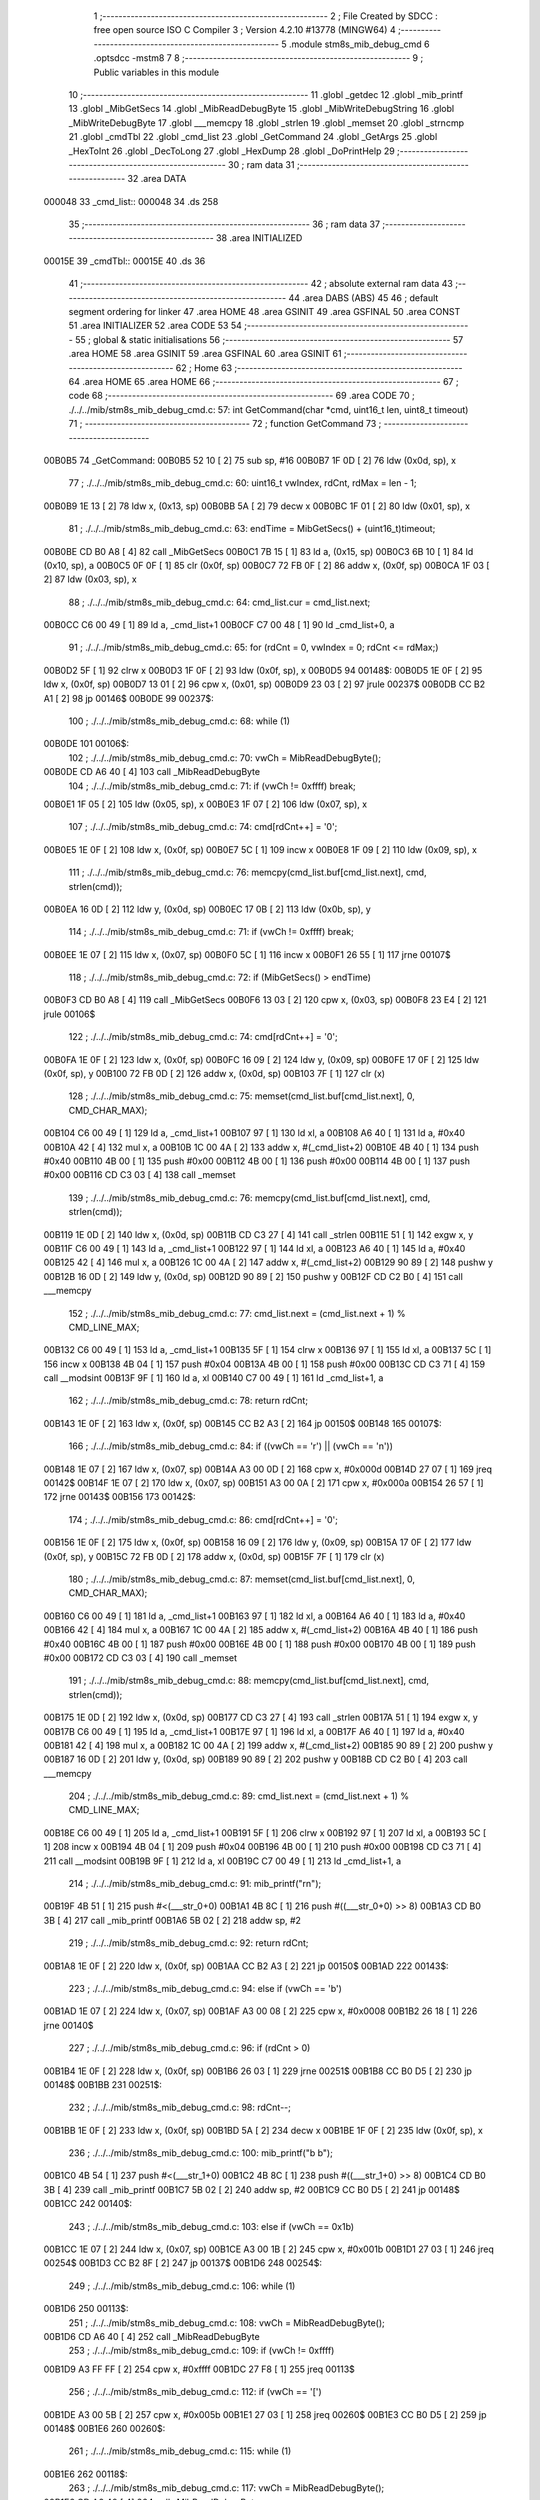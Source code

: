                                       1 ;--------------------------------------------------------
                                      2 ; File Created by SDCC : free open source ISO C Compiler 
                                      3 ; Version 4.2.10 #13778 (MINGW64)
                                      4 ;--------------------------------------------------------
                                      5 	.module stm8s_mib_debug_cmd
                                      6 	.optsdcc -mstm8
                                      7 	
                                      8 ;--------------------------------------------------------
                                      9 ; Public variables in this module
                                     10 ;--------------------------------------------------------
                                     11 	.globl _getdec
                                     12 	.globl _mib_printf
                                     13 	.globl _MibGetSecs
                                     14 	.globl _MibReadDebugByte
                                     15 	.globl _MibWriteDebugString
                                     16 	.globl _MibWriteDebugByte
                                     17 	.globl ___memcpy
                                     18 	.globl _strlen
                                     19 	.globl _memset
                                     20 	.globl _strncmp
                                     21 	.globl _cmdTbl
                                     22 	.globl _cmd_list
                                     23 	.globl _GetCommand
                                     24 	.globl _GetArgs
                                     25 	.globl _HexToInt
                                     26 	.globl _DecToLong
                                     27 	.globl _HexDump
                                     28 	.globl _DoPrintHelp
                                     29 ;--------------------------------------------------------
                                     30 ; ram data
                                     31 ;--------------------------------------------------------
                                     32 	.area DATA
      000048                         33 _cmd_list::
      000048                         34 	.ds 258
                                     35 ;--------------------------------------------------------
                                     36 ; ram data
                                     37 ;--------------------------------------------------------
                                     38 	.area INITIALIZED
      00015E                         39 _cmdTbl::
      00015E                         40 	.ds 36
                                     41 ;--------------------------------------------------------
                                     42 ; absolute external ram data
                                     43 ;--------------------------------------------------------
                                     44 	.area DABS (ABS)
                                     45 
                                     46 ; default segment ordering for linker
                                     47 	.area HOME
                                     48 	.area GSINIT
                                     49 	.area GSFINAL
                                     50 	.area CONST
                                     51 	.area INITIALIZER
                                     52 	.area CODE
                                     53 
                                     54 ;--------------------------------------------------------
                                     55 ; global & static initialisations
                                     56 ;--------------------------------------------------------
                                     57 	.area HOME
                                     58 	.area GSINIT
                                     59 	.area GSFINAL
                                     60 	.area GSINIT
                                     61 ;--------------------------------------------------------
                                     62 ; Home
                                     63 ;--------------------------------------------------------
                                     64 	.area HOME
                                     65 	.area HOME
                                     66 ;--------------------------------------------------------
                                     67 ; code
                                     68 ;--------------------------------------------------------
                                     69 	.area CODE
                                     70 ;	./../../mib/stm8s_mib_debug_cmd.c: 57: int GetCommand(char *cmd, uint16_t len, uint8_t timeout)
                                     71 ;	-----------------------------------------
                                     72 ;	 function GetCommand
                                     73 ;	-----------------------------------------
      00B0B5                         74 _GetCommand:
      00B0B5 52 10            [ 2]   75 	sub	sp, #16
      00B0B7 1F 0D            [ 2]   76 	ldw	(0x0d, sp), x
                                     77 ;	./../../mib/stm8s_mib_debug_cmd.c: 60: uint16_t vwIndex, rdCnt, rdMax = len - 1;
      00B0B9 1E 13            [ 2]   78 	ldw	x, (0x13, sp)
      00B0BB 5A               [ 2]   79 	decw	x
      00B0BC 1F 01            [ 2]   80 	ldw	(0x01, sp), x
                                     81 ;	./../../mib/stm8s_mib_debug_cmd.c: 63: endTime = MibGetSecs() + (uint16_t)timeout;
      00B0BE CD B0 A8         [ 4]   82 	call	_MibGetSecs
      00B0C1 7B 15            [ 1]   83 	ld	a, (0x15, sp)
      00B0C3 6B 10            [ 1]   84 	ld	(0x10, sp), a
      00B0C5 0F 0F            [ 1]   85 	clr	(0x0f, sp)
      00B0C7 72 FB 0F         [ 2]   86 	addw	x, (0x0f, sp)
      00B0CA 1F 03            [ 2]   87 	ldw	(0x03, sp), x
                                     88 ;	./../../mib/stm8s_mib_debug_cmd.c: 64: cmd_list.cur = cmd_list.next;
      00B0CC C6 00 49         [ 1]   89 	ld	a, _cmd_list+1
      00B0CF C7 00 48         [ 1]   90 	ld	_cmd_list+0, a
                                     91 ;	./../../mib/stm8s_mib_debug_cmd.c: 65: for (rdCnt = 0, vwIndex = 0; rdCnt <= rdMax;)
      00B0D2 5F               [ 1]   92 	clrw	x
      00B0D3 1F 0F            [ 2]   93 	ldw	(0x0f, sp), x
      00B0D5                         94 00148$:
      00B0D5 1E 0F            [ 2]   95 	ldw	x, (0x0f, sp)
      00B0D7 13 01            [ 2]   96 	cpw	x, (0x01, sp)
      00B0D9 23 03            [ 2]   97 	jrule	00237$
      00B0DB CC B2 A1         [ 2]   98 	jp	00146$
      00B0DE                         99 00237$:
                                    100 ;	./../../mib/stm8s_mib_debug_cmd.c: 68: while (1)
      00B0DE                        101 00106$:
                                    102 ;	./../../mib/stm8s_mib_debug_cmd.c: 70: vwCh = MibReadDebugByte();
      00B0DE CD A6 40         [ 4]  103 	call	_MibReadDebugByte
                                    104 ;	./../../mib/stm8s_mib_debug_cmd.c: 71: if (vwCh != 0xffff)	break;
      00B0E1 1F 05            [ 2]  105 	ldw	(0x05, sp), x
      00B0E3 1F 07            [ 2]  106 	ldw	(0x07, sp), x
                                    107 ;	./../../mib/stm8s_mib_debug_cmd.c: 74: cmd[rdCnt++] = '\0';
      00B0E5 1E 0F            [ 2]  108 	ldw	x, (0x0f, sp)
      00B0E7 5C               [ 1]  109 	incw	x
      00B0E8 1F 09            [ 2]  110 	ldw	(0x09, sp), x
                                    111 ;	./../../mib/stm8s_mib_debug_cmd.c: 76: memcpy(cmd_list.buf[cmd_list.next], cmd, strlen(cmd));
      00B0EA 16 0D            [ 2]  112 	ldw	y, (0x0d, sp)
      00B0EC 17 0B            [ 2]  113 	ldw	(0x0b, sp), y
                                    114 ;	./../../mib/stm8s_mib_debug_cmd.c: 71: if (vwCh != 0xffff)	break;
      00B0EE 1E 07            [ 2]  115 	ldw	x, (0x07, sp)
      00B0F0 5C               [ 1]  116 	incw	x
      00B0F1 26 55            [ 1]  117 	jrne	00107$
                                    118 ;	./../../mib/stm8s_mib_debug_cmd.c: 72: if (MibGetSecs() > endTime)
      00B0F3 CD B0 A8         [ 4]  119 	call	_MibGetSecs
      00B0F6 13 03            [ 2]  120 	cpw	x, (0x03, sp)
      00B0F8 23 E4            [ 2]  121 	jrule	00106$
                                    122 ;	./../../mib/stm8s_mib_debug_cmd.c: 74: cmd[rdCnt++] = '\0';
      00B0FA 1E 0F            [ 2]  123 	ldw	x, (0x0f, sp)
      00B0FC 16 09            [ 2]  124 	ldw	y, (0x09, sp)
      00B0FE 17 0F            [ 2]  125 	ldw	(0x0f, sp), y
      00B100 72 FB 0D         [ 2]  126 	addw	x, (0x0d, sp)
      00B103 7F               [ 1]  127 	clr	(x)
                                    128 ;	./../../mib/stm8s_mib_debug_cmd.c: 75: memset(cmd_list.buf[cmd_list.next], 0, CMD_CHAR_MAX);
      00B104 C6 00 49         [ 1]  129 	ld	a, _cmd_list+1
      00B107 97               [ 1]  130 	ld	xl, a
      00B108 A6 40            [ 1]  131 	ld	a, #0x40
      00B10A 42               [ 4]  132 	mul	x, a
      00B10B 1C 00 4A         [ 2]  133 	addw	x, #(_cmd_list+2)
      00B10E 4B 40            [ 1]  134 	push	#0x40
      00B110 4B 00            [ 1]  135 	push	#0x00
      00B112 4B 00            [ 1]  136 	push	#0x00
      00B114 4B 00            [ 1]  137 	push	#0x00
      00B116 CD C3 03         [ 4]  138 	call	_memset
                                    139 ;	./../../mib/stm8s_mib_debug_cmd.c: 76: memcpy(cmd_list.buf[cmd_list.next], cmd, strlen(cmd));
      00B119 1E 0D            [ 2]  140 	ldw	x, (0x0d, sp)
      00B11B CD C3 27         [ 4]  141 	call	_strlen
      00B11E 51               [ 1]  142 	exgw	x, y
      00B11F C6 00 49         [ 1]  143 	ld	a, _cmd_list+1
      00B122 97               [ 1]  144 	ld	xl, a
      00B123 A6 40            [ 1]  145 	ld	a, #0x40
      00B125 42               [ 4]  146 	mul	x, a
      00B126 1C 00 4A         [ 2]  147 	addw	x, #(_cmd_list+2)
      00B129 90 89            [ 2]  148 	pushw	y
      00B12B 16 0D            [ 2]  149 	ldw	y, (0x0d, sp)
      00B12D 90 89            [ 2]  150 	pushw	y
      00B12F CD C2 B0         [ 4]  151 	call	___memcpy
                                    152 ;	./../../mib/stm8s_mib_debug_cmd.c: 77: cmd_list.next = (cmd_list.next + 1) % CMD_LINE_MAX;
      00B132 C6 00 49         [ 1]  153 	ld	a, _cmd_list+1
      00B135 5F               [ 1]  154 	clrw	x
      00B136 97               [ 1]  155 	ld	xl, a
      00B137 5C               [ 1]  156 	incw	x
      00B138 4B 04            [ 1]  157 	push	#0x04
      00B13A 4B 00            [ 1]  158 	push	#0x00
      00B13C CD C3 71         [ 4]  159 	call	__modsint
      00B13F 9F               [ 1]  160 	ld	a, xl
      00B140 C7 00 49         [ 1]  161 	ld	_cmd_list+1, a
                                    162 ;	./../../mib/stm8s_mib_debug_cmd.c: 78: return rdCnt;
      00B143 1E 0F            [ 2]  163 	ldw	x, (0x0f, sp)
      00B145 CC B2 A3         [ 2]  164 	jp	00150$
      00B148                        165 00107$:
                                    166 ;	./../../mib/stm8s_mib_debug_cmd.c: 84: if ((vwCh == '\r') || (vwCh == '\n'))
      00B148 1E 07            [ 2]  167 	ldw	x, (0x07, sp)
      00B14A A3 00 0D         [ 2]  168 	cpw	x, #0x000d
      00B14D 27 07            [ 1]  169 	jreq	00142$
      00B14F 1E 07            [ 2]  170 	ldw	x, (0x07, sp)
      00B151 A3 00 0A         [ 2]  171 	cpw	x, #0x000a
      00B154 26 57            [ 1]  172 	jrne	00143$
      00B156                        173 00142$:
                                    174 ;	./../../mib/stm8s_mib_debug_cmd.c: 86: cmd[rdCnt++] = '\0';
      00B156 1E 0F            [ 2]  175 	ldw	x, (0x0f, sp)
      00B158 16 09            [ 2]  176 	ldw	y, (0x09, sp)
      00B15A 17 0F            [ 2]  177 	ldw	(0x0f, sp), y
      00B15C 72 FB 0D         [ 2]  178 	addw	x, (0x0d, sp)
      00B15F 7F               [ 1]  179 	clr	(x)
                                    180 ;	./../../mib/stm8s_mib_debug_cmd.c: 87: memset(cmd_list.buf[cmd_list.next], 0, CMD_CHAR_MAX);
      00B160 C6 00 49         [ 1]  181 	ld	a, _cmd_list+1
      00B163 97               [ 1]  182 	ld	xl, a
      00B164 A6 40            [ 1]  183 	ld	a, #0x40
      00B166 42               [ 4]  184 	mul	x, a
      00B167 1C 00 4A         [ 2]  185 	addw	x, #(_cmd_list+2)
      00B16A 4B 40            [ 1]  186 	push	#0x40
      00B16C 4B 00            [ 1]  187 	push	#0x00
      00B16E 4B 00            [ 1]  188 	push	#0x00
      00B170 4B 00            [ 1]  189 	push	#0x00
      00B172 CD C3 03         [ 4]  190 	call	_memset
                                    191 ;	./../../mib/stm8s_mib_debug_cmd.c: 88: memcpy(cmd_list.buf[cmd_list.next], cmd, strlen(cmd));
      00B175 1E 0D            [ 2]  192 	ldw	x, (0x0d, sp)
      00B177 CD C3 27         [ 4]  193 	call	_strlen
      00B17A 51               [ 1]  194 	exgw	x, y
      00B17B C6 00 49         [ 1]  195 	ld	a, _cmd_list+1
      00B17E 97               [ 1]  196 	ld	xl, a
      00B17F A6 40            [ 1]  197 	ld	a, #0x40
      00B181 42               [ 4]  198 	mul	x, a
      00B182 1C 00 4A         [ 2]  199 	addw	x, #(_cmd_list+2)
      00B185 90 89            [ 2]  200 	pushw	y
      00B187 16 0D            [ 2]  201 	ldw	y, (0x0d, sp)
      00B189 90 89            [ 2]  202 	pushw	y
      00B18B CD C2 B0         [ 4]  203 	call	___memcpy
                                    204 ;	./../../mib/stm8s_mib_debug_cmd.c: 89: cmd_list.next = (cmd_list.next + 1) % CMD_LINE_MAX;
      00B18E C6 00 49         [ 1]  205 	ld	a, _cmd_list+1
      00B191 5F               [ 1]  206 	clrw	x
      00B192 97               [ 1]  207 	ld	xl, a
      00B193 5C               [ 1]  208 	incw	x
      00B194 4B 04            [ 1]  209 	push	#0x04
      00B196 4B 00            [ 1]  210 	push	#0x00
      00B198 CD C3 71         [ 4]  211 	call	__modsint
      00B19B 9F               [ 1]  212 	ld	a, xl
      00B19C C7 00 49         [ 1]  213 	ld	_cmd_list+1, a
                                    214 ;	./../../mib/stm8s_mib_debug_cmd.c: 91: mib_printf("\r\n");
      00B19F 4B 51            [ 1]  215 	push	#<(___str_0+0)
      00B1A1 4B 8C            [ 1]  216 	push	#((___str_0+0) >> 8)
      00B1A3 CD B0 3B         [ 4]  217 	call	_mib_printf
      00B1A6 5B 02            [ 2]  218 	addw	sp, #2
                                    219 ;	./../../mib/stm8s_mib_debug_cmd.c: 92: return rdCnt;
      00B1A8 1E 0F            [ 2]  220 	ldw	x, (0x0f, sp)
      00B1AA CC B2 A3         [ 2]  221 	jp	00150$
      00B1AD                        222 00143$:
                                    223 ;	./../../mib/stm8s_mib_debug_cmd.c: 94: else if (vwCh == '\b')
      00B1AD 1E 07            [ 2]  224 	ldw	x, (0x07, sp)
      00B1AF A3 00 08         [ 2]  225 	cpw	x, #0x0008
      00B1B2 26 18            [ 1]  226 	jrne	00140$
                                    227 ;	./../../mib/stm8s_mib_debug_cmd.c: 96: if (rdCnt > 0)
      00B1B4 1E 0F            [ 2]  228 	ldw	x, (0x0f, sp)
      00B1B6 26 03            [ 1]  229 	jrne	00251$
      00B1B8 CC B0 D5         [ 2]  230 	jp	00148$
      00B1BB                        231 00251$:
                                    232 ;	./../../mib/stm8s_mib_debug_cmd.c: 98: rdCnt--;
      00B1BB 1E 0F            [ 2]  233 	ldw	x, (0x0f, sp)
      00B1BD 5A               [ 2]  234 	decw	x
      00B1BE 1F 0F            [ 2]  235 	ldw	(0x0f, sp), x
                                    236 ;	./../../mib/stm8s_mib_debug_cmd.c: 100: mib_printf("\b \b");
      00B1C0 4B 54            [ 1]  237 	push	#<(___str_1+0)
      00B1C2 4B 8C            [ 1]  238 	push	#((___str_1+0) >> 8)
      00B1C4 CD B0 3B         [ 4]  239 	call	_mib_printf
      00B1C7 5B 02            [ 2]  240 	addw	sp, #2
      00B1C9 CC B0 D5         [ 2]  241 	jp	00148$
      00B1CC                        242 00140$:
                                    243 ;	./../../mib/stm8s_mib_debug_cmd.c: 103: else if (vwCh == 0x1b)
      00B1CC 1E 07            [ 2]  244 	ldw	x, (0x07, sp)
      00B1CE A3 00 1B         [ 2]  245 	cpw	x, #0x001b
      00B1D1 27 03            [ 1]  246 	jreq	00254$
      00B1D3 CC B2 8F         [ 2]  247 	jp	00137$
      00B1D6                        248 00254$:
                                    249 ;	./../../mib/stm8s_mib_debug_cmd.c: 106: while (1)
      00B1D6                        250 00113$:
                                    251 ;	./../../mib/stm8s_mib_debug_cmd.c: 108: vwCh = MibReadDebugByte();
      00B1D6 CD A6 40         [ 4]  252 	call	_MibReadDebugByte
                                    253 ;	./../../mib/stm8s_mib_debug_cmd.c: 109: if (vwCh != 0xffff)
      00B1D9 A3 FF FF         [ 2]  254 	cpw	x, #0xffff
      00B1DC 27 F8            [ 1]  255 	jreq	00113$
                                    256 ;	./../../mib/stm8s_mib_debug_cmd.c: 112: if (vwCh == '[')
      00B1DE A3 00 5B         [ 2]  257 	cpw	x, #0x005b
      00B1E1 27 03            [ 1]  258 	jreq	00260$
      00B1E3 CC B0 D5         [ 2]  259 	jp	00148$
      00B1E6                        260 00260$:
                                    261 ;	./../../mib/stm8s_mib_debug_cmd.c: 115: while (1)
      00B1E6                        262 00118$:
                                    263 ;	./../../mib/stm8s_mib_debug_cmd.c: 117: vwCh = MibReadDebugByte();
      00B1E6 CD A6 40         [ 4]  264 	call	_MibReadDebugByte
                                    265 ;	./../../mib/stm8s_mib_debug_cmd.c: 118: if (vwCh != 0xffff)
      00B1E9 1F 09            [ 2]  266 	ldw	(0x09, sp), x
      00B1EB 5C               [ 1]  267 	incw	x
      00B1EC 27 F8            [ 1]  268 	jreq	00118$
                                    269 ;	./../../mib/stm8s_mib_debug_cmd.c: 122: if (vwCh == 'B')
      00B1EE 1E 09            [ 2]  270 	ldw	x, (0x09, sp)
      00B1F0 A3 00 42         [ 2]  271 	cpw	x, #0x0042
      00B1F3 26 48            [ 1]  272 	jrne	00132$
                                    273 ;	./../../mib/stm8s_mib_debug_cmd.c: 124: cmd_list.cur++;
      00B1F5 C6 00 48         [ 1]  274 	ld	a, _cmd_list+0
      00B1F8 4C               [ 1]  275 	inc	a
      00B1F9 C7 00 48         [ 1]  276 	ld	_cmd_list+0, a
                                    277 ;	./../../mib/stm8s_mib_debug_cmd.c: 125: if (cmd_list.cur == CMD_LINE_MAX)
      00B1FC A1 04            [ 1]  278 	cp	a, #0x04
      00B1FE 26 04            [ 1]  279 	jrne	00121$
                                    280 ;	./../../mib/stm8s_mib_debug_cmd.c: 126: cmd_list.cur = 0;
      00B200 35 00 00 48      [ 1]  281 	mov	_cmd_list+0, #0x00
      00B204                        282 00121$:
                                    283 ;	./../../mib/stm8s_mib_debug_cmd.c: 127: rdCnt = strlen(cmd_list.buf[cmd_list.cur]);
      00B204 C6 00 48         [ 1]  284 	ld	a, _cmd_list+0
      00B207 97               [ 1]  285 	ld	xl, a
      00B208 A6 40            [ 1]  286 	ld	a, #0x40
      00B20A 42               [ 4]  287 	mul	x, a
      00B20B 1C 00 4A         [ 2]  288 	addw	x, #(_cmd_list+2)
      00B20E CD C3 27         [ 4]  289 	call	_strlen
                                    290 ;	./../../mib/stm8s_mib_debug_cmd.c: 128: if (rdCnt >= rdMax)
      00B211 1F 0F            [ 2]  291 	ldw	(0x0f, sp), x
      00B213 13 01            [ 2]  292 	cpw	x, (0x01, sp)
      00B215 25 04            [ 1]  293 	jrc	00123$
                                    294 ;	./../../mib/stm8s_mib_debug_cmd.c: 129: rdCnt = rdMax;
      00B217 16 01            [ 2]  295 	ldw	y, (0x01, sp)
      00B219 17 0F            [ 2]  296 	ldw	(0x0f, sp), y
      00B21B                        297 00123$:
                                    298 ;	./../../mib/stm8s_mib_debug_cmd.c: 130: memcpy(cmd, cmd_list.buf[cmd_list.cur], rdCnt);
      00B21B 16 0F            [ 2]  299 	ldw	y, (0x0f, sp)
      00B21D C6 00 48         [ 1]  300 	ld	a, _cmd_list+0
      00B220 97               [ 1]  301 	ld	xl, a
      00B221 A6 40            [ 1]  302 	ld	a, #0x40
      00B223 42               [ 4]  303 	mul	x, a
      00B224 1C 00 4A         [ 2]  304 	addw	x, #(_cmd_list+2)
      00B227 90 89            [ 2]  305 	pushw	y
      00B229 89               [ 2]  306 	pushw	x
      00B22A 1E 0F            [ 2]  307 	ldw	x, (0x0f, sp)
      00B22C CD C2 B0         [ 4]  308 	call	___memcpy
                                    309 ;	./../../mib/stm8s_mib_debug_cmd.c: 131: cmd[rdCnt] = 0;
      00B22F 1E 0D            [ 2]  310 	ldw	x, (0x0d, sp)
      00B231 72 FB 0F         [ 2]  311 	addw	x, (0x0f, sp)
      00B234 7F               [ 1]  312 	clr	(x)
                                    313 ;	./../../mib/stm8s_mib_debug_cmd.c: 133: MibWriteDebugString(cmd);
      00B235 1E 0D            [ 2]  314 	ldw	x, (0x0d, sp)
      00B237 CD A6 1F         [ 4]  315 	call	_MibWriteDebugString
      00B23A CC B0 D5         [ 2]  316 	jp	00148$
      00B23D                        317 00132$:
                                    318 ;	./../../mib/stm8s_mib_debug_cmd.c: 135: else if (vwCh == 'A')
      00B23D 1E 09            [ 2]  319 	ldw	x, (0x09, sp)
      00B23F A3 00 41         [ 2]  320 	cpw	x, #0x0041
      00B242 27 03            [ 1]  321 	jreq	00273$
      00B244 CC B0 D5         [ 2]  322 	jp	00148$
      00B247                        323 00273$:
                                    324 ;	./../../mib/stm8s_mib_debug_cmd.c: 124: cmd_list.cur++;
                                    325 ;	./../../mib/stm8s_mib_debug_cmd.c: 137: if (cmd_list.cur == 0)
      00B247 C6 00 48         [ 1]  326 	ld	a, _cmd_list+0
      00B24A 26 06            [ 1]  327 	jrne	00125$
                                    328 ;	./../../mib/stm8s_mib_debug_cmd.c: 138: cmd_list.cur = CMD_LINE_MAX - 1;
      00B24C 35 03 00 48      [ 1]  329 	mov	_cmd_list+0, #0x03
      00B250 20 04            [ 2]  330 	jra	00126$
      00B252                        331 00125$:
                                    332 ;	./../../mib/stm8s_mib_debug_cmd.c: 140: cmd_list.cur--;
      00B252 4A               [ 1]  333 	dec	a
      00B253 C7 00 48         [ 1]  334 	ld	_cmd_list+0, a
      00B256                        335 00126$:
                                    336 ;	./../../mib/stm8s_mib_debug_cmd.c: 141: rdCnt = strlen(cmd_list.buf[cmd_list.cur]);
      00B256 C6 00 48         [ 1]  337 	ld	a, _cmd_list+0
      00B259 97               [ 1]  338 	ld	xl, a
      00B25A A6 40            [ 1]  339 	ld	a, #0x40
      00B25C 42               [ 4]  340 	mul	x, a
      00B25D 1C 00 4A         [ 2]  341 	addw	x, #(_cmd_list+2)
      00B260 CD C3 27         [ 4]  342 	call	_strlen
                                    343 ;	./../../mib/stm8s_mib_debug_cmd.c: 142: if (rdCnt >= rdMax)
      00B263 1F 0F            [ 2]  344 	ldw	(0x0f, sp), x
      00B265 13 01            [ 2]  345 	cpw	x, (0x01, sp)
      00B267 25 04            [ 1]  346 	jrc	00128$
                                    347 ;	./../../mib/stm8s_mib_debug_cmd.c: 143: rdCnt = rdMax;
      00B269 16 01            [ 2]  348 	ldw	y, (0x01, sp)
      00B26B 17 0F            [ 2]  349 	ldw	(0x0f, sp), y
      00B26D                        350 00128$:
                                    351 ;	./../../mib/stm8s_mib_debug_cmd.c: 144: memcpy(cmd, cmd_list.buf[cmd_list.cur], rdCnt);
      00B26D 16 0F            [ 2]  352 	ldw	y, (0x0f, sp)
      00B26F C6 00 48         [ 1]  353 	ld	a, _cmd_list+0
      00B272 97               [ 1]  354 	ld	xl, a
      00B273 A6 40            [ 1]  355 	ld	a, #0x40
      00B275 42               [ 4]  356 	mul	x, a
      00B276 1C 00 4A         [ 2]  357 	addw	x, #(_cmd_list+2)
      00B279 90 89            [ 2]  358 	pushw	y
      00B27B 89               [ 2]  359 	pushw	x
      00B27C 1E 0F            [ 2]  360 	ldw	x, (0x0f, sp)
      00B27E CD C2 B0         [ 4]  361 	call	___memcpy
                                    362 ;	./../../mib/stm8s_mib_debug_cmd.c: 145: cmd[rdCnt] = 0;
      00B281 1E 0D            [ 2]  363 	ldw	x, (0x0d, sp)
      00B283 72 FB 0F         [ 2]  364 	addw	x, (0x0f, sp)
      00B286 7F               [ 1]  365 	clr	(x)
                                    366 ;	./../../mib/stm8s_mib_debug_cmd.c: 147: MibWriteDebugString(cmd);
      00B287 1E 0D            [ 2]  367 	ldw	x, (0x0d, sp)
      00B289 CD A6 1F         [ 4]  368 	call	_MibWriteDebugString
      00B28C CC B0 D5         [ 2]  369 	jp	00148$
      00B28F                        370 00137$:
                                    371 ;	./../../mib/stm8s_mib_debug_cmd.c: 153: cmd[rdCnt++] = vwCh;
      00B28F 1E 0F            [ 2]  372 	ldw	x, (0x0f, sp)
      00B291 16 09            [ 2]  373 	ldw	y, (0x09, sp)
      00B293 17 0F            [ 2]  374 	ldw	(0x0f, sp), y
      00B295 72 FB 0D         [ 2]  375 	addw	x, (0x0d, sp)
      00B298 7B 06            [ 1]  376 	ld	a, (0x06, sp)
      00B29A F7               [ 1]  377 	ld	(x), a
                                    378 ;	./../../mib/stm8s_mib_debug_cmd.c: 155: MibWriteDebugByte(vwCh);
      00B29B CD A6 02         [ 4]  379 	call	_MibWriteDebugByte
      00B29E CC B0 D5         [ 2]  380 	jp	00148$
      00B2A1                        381 00146$:
                                    382 ;	./../../mib/stm8s_mib_debug_cmd.c: 158: return (rdCnt);
      00B2A1 1E 0F            [ 2]  383 	ldw	x, (0x0f, sp)
      00B2A3                        384 00150$:
                                    385 ;	./../../mib/stm8s_mib_debug_cmd.c: 159: } // GetCommand.
      00B2A3 16 11            [ 2]  386 	ldw	y, (17, sp)
      00B2A5 5B 15            [ 2]  387 	addw	sp, #21
      00B2A7 90 FC            [ 2]  388 	jp	(y)
                                    389 ;	./../../mib/stm8s_mib_debug_cmd.c: 169: int GetArgs(char *s, char **argv)
                                    390 ;	-----------------------------------------
                                    391 ;	 function GetArgs
                                    392 ;	-----------------------------------------
      00B2A9                        393 _GetArgs:
      00B2A9 52 08            [ 2]  394 	sub	sp, #8
      00B2AB 1F 05            [ 2]  395 	ldw	(0x05, sp), x
                                    396 ;	./../../mib/stm8s_mib_debug_cmd.c: 171: int args = 0;
      00B2AD 5F               [ 1]  397 	clrw	x
      00B2AE 1F 01            [ 2]  398 	ldw	(0x01, sp), x
                                    399 ;	./../../mib/stm8s_mib_debug_cmd.c: 173: if (!s || *s == '\0')
      00B2B0 1E 05            [ 2]  400 	ldw	x, (0x05, sp)
      00B2B2 27 03            [ 1]  401 	jreq	00101$
      00B2B4 F6               [ 1]  402 	ld	a, (x)
      00B2B5 26 03            [ 1]  403 	jrne	00131$
      00B2B7                        404 00101$:
                                    405 ;	./../../mib/stm8s_mib_debug_cmd.c: 174: return 0;
      00B2B7 5F               [ 1]  406 	clrw	x
      00B2B8 20 73            [ 2]  407 	jra	00120$
                                    408 ;	./../../mib/stm8s_mib_debug_cmd.c: 175: while (args < MAX_ARGS)
      00B2BA                        409 00131$:
      00B2BA 5F               [ 1]  410 	clrw	x
      00B2BB 1F 07            [ 2]  411 	ldw	(0x07, sp), x
      00B2BD                        412 00117$:
      00B2BD 1E 07            [ 2]  413 	ldw	x, (0x07, sp)
      00B2BF A3 00 05         [ 2]  414 	cpw	x, #0x0005
      00B2C2 2E 67            [ 1]  415 	jrsge	00119$
                                    416 ;	./../../mib/stm8s_mib_debug_cmd.c: 178: while ((*s == ' ') || (*s == '\t'))
      00B2C4 1E 05            [ 2]  417 	ldw	x, (0x05, sp)
      00B2C6                        418 00105$:
      00B2C6 F6               [ 1]  419 	ld	a, (x)
      00B2C7 A1 20            [ 1]  420 	cp	a, #0x20
      00B2C9 27 04            [ 1]  421 	jreq	00106$
      00B2CB A1 09            [ 1]  422 	cp	a, #0x09
      00B2CD 26 03            [ 1]  423 	jrne	00107$
      00B2CF                        424 00106$:
                                    425 ;	./../../mib/stm8s_mib_debug_cmd.c: 179: s++;
      00B2CF 5C               [ 1]  426 	incw	x
      00B2D0 20 F4            [ 2]  427 	jra	00105$
      00B2D2                        428 00107$:
                                    429 ;	./../../mib/stm8s_mib_debug_cmd.c: 182: if (*s == '\0')
      00B2D2 4D               [ 1]  430 	tnz	a
      00B2D3 26 0D            [ 1]  431 	jrne	00109$
                                    432 ;	./../../mib/stm8s_mib_debug_cmd.c: 184: argv[args] = 0;
      00B2D5 1E 01            [ 2]  433 	ldw	x, (0x01, sp)
      00B2D7 58               [ 2]  434 	sllw	x
      00B2D8 72 FB 0B         [ 2]  435 	addw	x, (0x0b, sp)
      00B2DB 6F 01            [ 1]  436 	clr	(0x1, x)
      00B2DD 7F               [ 1]  437 	clr	(x)
                                    438 ;	./../../mib/stm8s_mib_debug_cmd.c: 185: return args;
      00B2DE 1E 01            [ 2]  439 	ldw	x, (0x01, sp)
      00B2E0 20 4B            [ 2]  440 	jra	00120$
      00B2E2                        441 00109$:
                                    442 ;	./../../mib/stm8s_mib_debug_cmd.c: 188: argv[args++] = s;
      00B2E2 16 07            [ 2]  443 	ldw	y, (0x07, sp)
      00B2E4 17 03            [ 2]  444 	ldw	(0x03, sp), y
      00B2E6 16 07            [ 2]  445 	ldw	y, (0x07, sp)
      00B2E8 90 5C            [ 1]  446 	incw	y
      00B2EA 17 07            [ 2]  447 	ldw	(0x07, sp), y
      00B2EC 17 01            [ 2]  448 	ldw	(0x01, sp), y
      00B2EE 16 03            [ 2]  449 	ldw	y, (0x03, sp)
      00B2F0 90 58            [ 2]  450 	sllw	y
      00B2F2 72 F9 0B         [ 2]  451 	addw	y, (0x0b, sp)
      00B2F5 90 FF            [ 2]  452 	ldw	(y), x
                                    453 ;	./../../mib/stm8s_mib_debug_cmd.c: 191: while (*s && (*s != ' ') && (*s != '\t'))
      00B2F7 1F 05            [ 2]  454 	ldw	(0x05, sp), x
      00B2F9                        455 00112$:
      00B2F9 1E 05            [ 2]  456 	ldw	x, (0x05, sp)
      00B2FB F6               [ 1]  457 	ld	a, (x)
                                    458 ;	./../../mib/stm8s_mib_debug_cmd.c: 192: s++;
      00B2FC 1E 05            [ 2]  459 	ldw	x, (0x05, sp)
      00B2FE 5C               [ 1]  460 	incw	x
      00B2FF 1F 03            [ 2]  461 	ldw	(0x03, sp), x
                                    462 ;	./../../mib/stm8s_mib_debug_cmd.c: 191: while (*s && (*s != ' ') && (*s != '\t'))
      00B301 4D               [ 1]  463 	tnz	a
      00B302 27 0E            [ 1]  464 	jreq	00114$
      00B304 A1 20            [ 1]  465 	cp	a, #0x20
      00B306 27 0A            [ 1]  466 	jreq	00114$
      00B308 A1 09            [ 1]  467 	cp	a, #0x09
      00B30A 27 06            [ 1]  468 	jreq	00114$
                                    469 ;	./../../mib/stm8s_mib_debug_cmd.c: 192: s++;
      00B30C 16 03            [ 2]  470 	ldw	y, (0x03, sp)
      00B30E 17 05            [ 2]  471 	ldw	(0x05, sp), y
      00B310 20 E7            [ 2]  472 	jra	00112$
      00B312                        473 00114$:
                                    474 ;	./../../mib/stm8s_mib_debug_cmd.c: 194: if (*s == '\0')
      00B312 4D               [ 1]  475 	tnz	a
      00B313 26 0D            [ 1]  476 	jrne	00116$
                                    477 ;	./../../mib/stm8s_mib_debug_cmd.c: 196: argv[args] = 0;
      00B315 1E 01            [ 2]  478 	ldw	x, (0x01, sp)
      00B317 58               [ 2]  479 	sllw	x
      00B318 72 FB 0B         [ 2]  480 	addw	x, (0x0b, sp)
      00B31B 6F 01            [ 1]  481 	clr	(0x1, x)
      00B31D 7F               [ 1]  482 	clr	(x)
                                    483 ;	./../../mib/stm8s_mib_debug_cmd.c: 197: return args;
      00B31E 1E 01            [ 2]  484 	ldw	x, (0x01, sp)
      00B320 20 0B            [ 2]  485 	jra	00120$
      00B322                        486 00116$:
                                    487 ;	./../../mib/stm8s_mib_debug_cmd.c: 199: *s++ = '\0';
      00B322 1E 05            [ 2]  488 	ldw	x, (0x05, sp)
      00B324 7F               [ 1]  489 	clr	(x)
      00B325 16 03            [ 2]  490 	ldw	y, (0x03, sp)
      00B327 17 05            [ 2]  491 	ldw	(0x05, sp), y
      00B329 20 92            [ 2]  492 	jra	00117$
      00B32B                        493 00119$:
                                    494 ;	./../../mib/stm8s_mib_debug_cmd.c: 201: return args;
      00B32B 1E 01            [ 2]  495 	ldw	x, (0x01, sp)
      00B32D                        496 00120$:
                                    497 ;	./../../mib/stm8s_mib_debug_cmd.c: 202: } // GetArgs.
      00B32D 5B 08            [ 2]  498 	addw	sp, #8
      00B32F 90 85            [ 2]  499 	popw	y
      00B331 5B 02            [ 2]  500 	addw	sp, #2
      00B333 90 FC            [ 2]  501 	jp	(y)
                                    502 ;	./../../mib/stm8s_mib_debug_cmd.c: 213: int HexToInt(char *s, void *retval, uint16_t type)
                                    503 ;	-----------------------------------------
                                    504 ;	 function HexToInt
                                    505 ;	-----------------------------------------
      00B335                        506 _HexToInt:
      00B335 52 0E            [ 2]  507 	sub	sp, #14
                                    508 ;	./../../mib/stm8s_mib_debug_cmd.c: 219: if (!s || !retval)
      00B337 1F 0A            [ 2]  509 	ldw	(0x0a, sp), x
      00B339 27 04            [ 1]  510 	jreq	00101$
      00B33B 1E 11            [ 2]  511 	ldw	x, (0x11, sp)
      00B33D 26 04            [ 1]  512 	jrne	00102$
      00B33F                        513 00101$:
                                    514 ;	./../../mib/stm8s_mib_debug_cmd.c: 220: return FALSE;
      00B33F 5F               [ 1]  515 	clrw	x
      00B340 CC B4 1B         [ 2]  516 	jp	00132$
      00B343                        517 00102$:
                                    518 ;	./../../mib/stm8s_mib_debug_cmd.c: 221: if (!strncmp(s, "0x", 2))
      00B343 4B 02            [ 1]  519 	push	#0x02
      00B345 4B 00            [ 1]  520 	push	#0x00
      00B347 4B 58            [ 1]  521 	push	#<(___str_2+0)
      00B349 4B 8C            [ 1]  522 	push	#((___str_2+0) >> 8)
      00B34B 1E 0E            [ 2]  523 	ldw	x, (0x0e, sp)
      00B34D CD C2 0D         [ 4]  524 	call	_strncmp
      00B350 5D               [ 2]  525 	tnzw	x
      00B351 26 06            [ 1]  526 	jrne	00105$
                                    527 ;	./../../mib/stm8s_mib_debug_cmd.c: 222: s += 2;
      00B353 1E 0A            [ 2]  528 	ldw	x, (0x0a, sp)
      00B355 5C               [ 1]  529 	incw	x
      00B356 5C               [ 1]  530 	incw	x
      00B357 1F 0A            [ 2]  531 	ldw	(0x0a, sp), x
      00B359                        532 00105$:
                                    533 ;	./../../mib/stm8s_mib_debug_cmd.c: 224: for (i = 0, rval = 0; i < type / 4; i++)
      00B359 0F 01            [ 1]  534 	clr	(0x01, sp)
      00B35B 5F               [ 1]  535 	clrw	x
      00B35C 1F 04            [ 2]  536 	ldw	(0x04, sp), x
      00B35E 1F 02            [ 2]  537 	ldw	(0x02, sp), x
      00B360 16 0A            [ 2]  538 	ldw	y, (0x0a, sp)
      00B362 17 0C            [ 2]  539 	ldw	(0x0c, sp), y
      00B364 0F 0E            [ 1]  540 	clr	(0x0e, sp)
      00B366                        541 00130$:
      00B366 16 13            [ 2]  542 	ldw	y, (0x13, sp)
      00B368 17 06            [ 2]  543 	ldw	(0x06, sp), y
      00B36A 93               [ 1]  544 	ldw	x, y
      00B36B 54               [ 2]  545 	srlw	x
      00B36C 54               [ 2]  546 	srlw	x
      00B36D 1F 08            [ 2]  547 	ldw	(0x08, sp), x
      00B36F 7B 0E            [ 1]  548 	ld	a, (0x0e, sp)
      00B371 5F               [ 1]  549 	clrw	x
      00B372 97               [ 1]  550 	ld	xl, a
      00B373 13 08            [ 2]  551 	cpw	x, (0x08, sp)
      00B375 24 70            [ 1]  552 	jrnc	00123$
                                    553 ;	./../../mib/stm8s_mib_debug_cmd.c: 226: if (*s == '\0')
      00B377 1E 0C            [ 2]  554 	ldw	x, (0x0c, sp)
      00B379 F6               [ 1]  555 	ld	a, (x)
      00B37A 26 08            [ 1]  556 	jrne	00110$
                                    557 ;	./../../mib/stm8s_mib_debug_cmd.c: 228: if (i == 0)
      00B37C 0D 01            [ 1]  558 	tnz	(0x01, sp)
      00B37E 26 67            [ 1]  559 	jrne	00123$
                                    560 ;	./../../mib/stm8s_mib_debug_cmd.c: 229: return FALSE;
      00B380 5F               [ 1]  561 	clrw	x
      00B381 CC B4 1B         [ 2]  562 	jp	00132$
                                    563 ;	./../../mib/stm8s_mib_debug_cmd.c: 231: break;
      00B384                        564 00110$:
                                    565 ;	./../../mib/stm8s_mib_debug_cmd.c: 233: c = *s++;
      00B384 1E 0C            [ 2]  566 	ldw	x, (0x0c, sp)
      00B386 5C               [ 1]  567 	incw	x
      00B387 1F 0C            [ 2]  568 	ldw	(0x0c, sp), x
                                    569 ;	./../../mib/stm8s_mib_debug_cmd.c: 236: c -= '0';
      00B389 97               [ 1]  570 	ld	xl, a
                                    571 ;	./../../mib/stm8s_mib_debug_cmd.c: 235: if (c >= '0' && c <= '9')
      00B38A A1 30            [ 1]  572 	cp	a, #0x30
      00B38C 25 09            [ 1]  573 	jrc	00120$
      00B38E A1 39            [ 1]  574 	cp	a, #0x39
      00B390 22 05            [ 1]  575 	jrugt	00120$
                                    576 ;	./../../mib/stm8s_mib_debug_cmd.c: 236: c -= '0';
      00B392 9F               [ 1]  577 	ld	a, xl
      00B393 A0 30            [ 1]  578 	sub	a, #0x30
      00B395 20 1D            [ 2]  579 	jra	00121$
      00B397                        580 00120$:
                                    581 ;	./../../mib/stm8s_mib_debug_cmd.c: 237: else if (c >= 'a' && c <= 'f')
      00B397 A1 61            [ 1]  582 	cp	a, #0x61
      00B399 25 09            [ 1]  583 	jrc	00116$
      00B39B A1 66            [ 1]  584 	cp	a, #0x66
      00B39D 22 05            [ 1]  585 	jrugt	00116$
                                    586 ;	./../../mib/stm8s_mib_debug_cmd.c: 238: c = c - 'a' + 10;
      00B39F 9F               [ 1]  587 	ld	a, xl
      00B3A0 AB A9            [ 1]  588 	add	a, #0xa9
      00B3A2 20 10            [ 2]  589 	jra	00121$
      00B3A4                        590 00116$:
                                    591 ;	./../../mib/stm8s_mib_debug_cmd.c: 239: else if (c >= 'A' && c <= 'F')
      00B3A4 A1 41            [ 1]  592 	cp	a, #0x41
      00B3A6 25 09            [ 1]  593 	jrc	00112$
      00B3A8 A1 46            [ 1]  594 	cp	a, #0x46
      00B3AA 22 05            [ 1]  595 	jrugt	00112$
                                    596 ;	./../../mib/stm8s_mib_debug_cmd.c: 240: c = c - 'A' + 10;
      00B3AC 9F               [ 1]  597 	ld	a, xl
      00B3AD AB C9            [ 1]  598 	add	a, #0xc9
      00B3AF 20 03            [ 2]  599 	jra	00121$
      00B3B1                        600 00112$:
                                    601 ;	./../../mib/stm8s_mib_debug_cmd.c: 242: return FALSE;
      00B3B1 5F               [ 1]  602 	clrw	x
      00B3B2 20 67            [ 2]  603 	jra	00132$
      00B3B4                        604 00121$:
                                    605 ;	./../../mib/stm8s_mib_debug_cmd.c: 244: rval = rval << 4 | c;
      00B3B4 88               [ 1]  606 	push	a
      00B3B5 1E 05            [ 2]  607 	ldw	x, (0x05, sp)
      00B3B7 16 03            [ 2]  608 	ldw	y, (0x03, sp)
      00B3B9 A6 04            [ 1]  609 	ld	a, #0x04
      00B3BB                        610 00222$:
      00B3BB 58               [ 2]  611 	sllw	x
      00B3BC 90 59            [ 2]  612 	rlcw	y
      00B3BE 4A               [ 1]  613 	dec	a
      00B3BF 26 FA            [ 1]  614 	jrne	00222$
      00B3C1 84               [ 1]  615 	pop	a
      00B3C2 0F 08            [ 1]  616 	clr	(0x08, sp)
      00B3C4 0F 07            [ 1]  617 	clr	(0x07, sp)
      00B3C6 0F 06            [ 1]  618 	clr	(0x06, sp)
      00B3C8 89               [ 2]  619 	pushw	x
      00B3C9 1A 02            [ 1]  620 	or	a, (2, sp)
      00B3CB 85               [ 2]  621 	popw	x
      00B3CC 02               [ 1]  622 	rlwa	x
      00B3CD 1A 08            [ 1]  623 	or	a, (0x08, sp)
      00B3CF 95               [ 1]  624 	ld	xh, a
      00B3D0 90 9F            [ 1]  625 	ld	a, yl
      00B3D2 1A 07            [ 1]  626 	or	a, (0x07, sp)
      00B3D4 90 02            [ 1]  627 	rlwa	y
      00B3D6 1A 06            [ 1]  628 	or	a, (0x06, sp)
      00B3D8 90 95            [ 1]  629 	ld	yh, a
      00B3DA 1F 04            [ 2]  630 	ldw	(0x04, sp), x
      00B3DC 17 02            [ 2]  631 	ldw	(0x02, sp), y
                                    632 ;	./../../mib/stm8s_mib_debug_cmd.c: 224: for (i = 0, rval = 0; i < type / 4; i++)
      00B3DE 0C 0E            [ 1]  633 	inc	(0x0e, sp)
      00B3E0 7B 0E            [ 1]  634 	ld	a, (0x0e, sp)
      00B3E2 6B 01            [ 1]  635 	ld	(0x01, sp), a
      00B3E4 CC B3 66         [ 2]  636 	jp	00130$
      00B3E7                        637 00123$:
                                    638 ;	./../../mib/stm8s_mib_debug_cmd.c: 247: switch (type)
      00B3E7 1E 06            [ 2]  639 	ldw	x, (0x06, sp)
      00B3E9 A3 00 08         [ 2]  640 	cpw	x, #0x0008
      00B3EC 27 10            [ 1]  641 	jreq	00124$
      00B3EE 1E 06            [ 2]  642 	ldw	x, (0x06, sp)
      00B3F0 A3 00 10         [ 2]  643 	cpw	x, #0x0010
      00B3F3 27 10            [ 1]  644 	jreq	00125$
      00B3F5 1E 06            [ 2]  645 	ldw	x, (0x06, sp)
      00B3F7 A3 00 20         [ 2]  646 	cpw	x, #0x0020
      00B3FA 27 10            [ 1]  647 	jreq	00126$
      00B3FC 20 19            [ 2]  648 	jra	00127$
                                    649 ;	./../../mib/stm8s_mib_debug_cmd.c: 249: case 8:
      00B3FE                        650 00124$:
                                    651 ;	./../../mib/stm8s_mib_debug_cmd.c: 250: *(uint8_t *)retval = (uint8_t)rval;
      00B3FE 1E 11            [ 2]  652 	ldw	x, (0x11, sp)
      00B400 7B 05            [ 1]  653 	ld	a, (0x05, sp)
      00B402 F7               [ 1]  654 	ld	(x), a
                                    655 ;	./../../mib/stm8s_mib_debug_cmd.c: 251: break;
      00B403 20 14            [ 2]  656 	jra	00128$
                                    657 ;	./../../mib/stm8s_mib_debug_cmd.c: 252: case 16:
      00B405                        658 00125$:
                                    659 ;	./../../mib/stm8s_mib_debug_cmd.c: 253: *(uint16_t *)retval = (uint16_t)rval;
      00B405 1E 11            [ 2]  660 	ldw	x, (0x11, sp)
      00B407 16 04            [ 2]  661 	ldw	y, (0x04, sp)
      00B409 FF               [ 2]  662 	ldw	(x), y
                                    663 ;	./../../mib/stm8s_mib_debug_cmd.c: 254: break;
      00B40A 20 0D            [ 2]  664 	jra	00128$
                                    665 ;	./../../mib/stm8s_mib_debug_cmd.c: 255: case 32:
      00B40C                        666 00126$:
                                    667 ;	./../../mib/stm8s_mib_debug_cmd.c: 256: *(uint32_t *)retval = (uint32_t)rval;
      00B40C 1E 11            [ 2]  668 	ldw	x, (0x11, sp)
      00B40E 16 04            [ 2]  669 	ldw	y, (0x04, sp)
      00B410 EF 02            [ 2]  670 	ldw	(0x2, x), y
      00B412 16 02            [ 2]  671 	ldw	y, (0x02, sp)
      00B414 FF               [ 2]  672 	ldw	(x), y
                                    673 ;	./../../mib/stm8s_mib_debug_cmd.c: 257: break;
      00B415 20 02            [ 2]  674 	jra	00128$
                                    675 ;	./../../mib/stm8s_mib_debug_cmd.c: 258: default:
      00B417                        676 00127$:
                                    677 ;	./../../mib/stm8s_mib_debug_cmd.c: 259: return FALSE;
      00B417 5F               [ 1]  678 	clrw	x
                                    679 ;	./../../mib/stm8s_mib_debug_cmd.c: 260: }
                                    680 ;	./../../mib/stm8s_mib_debug_cmd.c: 261: return TRUE;
      00B418 C5                     681 	.byte 0xc5
      00B419                        682 00128$:
      00B419 5F               [ 1]  683 	clrw	x
      00B41A 5C               [ 1]  684 	incw	x
      00B41B                        685 00132$:
                                    686 ;	./../../mib/stm8s_mib_debug_cmd.c: 262: } // HexToInt.
      00B41B 16 0F            [ 2]  687 	ldw	y, (15, sp)
      00B41D 5B 14            [ 2]  688 	addw	sp, #20
      00B41F 90 FC            [ 2]  689 	jp	(y)
                                    690 ;	./../../mib/stm8s_mib_debug_cmd.c: 272: int DecToLong(char *s, void *retval, uint16_t type)
                                    691 ;	-----------------------------------------
                                    692 ;	 function DecToLong
                                    693 ;	-----------------------------------------
      00B421                        694 _DecToLong:
      00B421 52 0E            [ 2]  695 	sub	sp, #14
                                    696 ;	./../../mib/stm8s_mib_debug_cmd.c: 277: if (!s || !s[0] || !retval)
      00B423 5D               [ 2]  697 	tnzw	x
      00B424 27 07            [ 1]  698 	jreq	00101$
      00B426 F6               [ 1]  699 	ld	a, (x)
      00B427 27 04            [ 1]  700 	jreq	00101$
      00B429 16 11            [ 2]  701 	ldw	y, (0x11, sp)
      00B42B 26 03            [ 1]  702 	jrne	00102$
      00B42D                        703 00101$:
                                    704 ;	./../../mib/stm8s_mib_debug_cmd.c: 278: return FALSE;
      00B42D 5F               [ 1]  705 	clrw	x
      00B42E 20 73            [ 2]  706 	jra	00117$
      00B430                        707 00102$:
                                    708 ;	./../../mib/stm8s_mib_debug_cmd.c: 280: for (rval= 0; *s; s++)
      00B430 90 5F            [ 1]  709 	clrw	y
      00B432 17 09            [ 2]  710 	ldw	(0x09, sp), y
      00B434 1F 0D            [ 2]  711 	ldw	(0x0d, sp), x
      00B436                        712 00115$:
      00B436 1E 0D            [ 2]  713 	ldw	x, (0x0d, sp)
      00B438 F6               [ 1]  714 	ld	a, (x)
      00B439 27 3C            [ 1]  715 	jreq	00108$
                                    716 ;	./../../mib/stm8s_mib_debug_cmd.c: 282: if (*s < '0' || *s > '9')
      00B43B A1 30            [ 1]  717 	cp	a, #0x30
      00B43D 25 04            [ 1]  718 	jrc	00105$
      00B43F A1 39            [ 1]  719 	cp	a, #0x39
      00B441 23 03            [ 2]  720 	jrule	00106$
      00B443                        721 00105$:
                                    722 ;	./../../mib/stm8s_mib_debug_cmd.c: 283: return FALSE;
      00B443 5F               [ 1]  723 	clrw	x
      00B444 20 5D            [ 2]  724 	jra	00117$
      00B446                        725 00106$:
                                    726 ;	./../../mib/stm8s_mib_debug_cmd.c: 284: c = *s - '0';
      00B446 A0 30            [ 1]  727 	sub	a, #0x30
                                    728 ;	./../../mib/stm8s_mib_debug_cmd.c: 285: rval = rval * 10 + c;
      00B448 88               [ 1]  729 	push	a
      00B449 90 89            [ 2]  730 	pushw	y
      00B44B 1E 0C            [ 2]  731 	ldw	x, (0x0c, sp)
      00B44D 89               [ 2]  732 	pushw	x
      00B44E 4B 0A            [ 1]  733 	push	#0x0a
      00B450 5F               [ 1]  734 	clrw	x
      00B451 89               [ 2]  735 	pushw	x
      00B452 4B 00            [ 1]  736 	push	#0x00
      00B454 CD C3 89         [ 4]  737 	call	__mullong
      00B457 5B 08            [ 2]  738 	addw	sp, #8
      00B459 1F 04            [ 2]  739 	ldw	(0x04, sp), x
      00B45B 84               [ 1]  740 	pop	a
      00B45C 5F               [ 1]  741 	clrw	x
      00B45D 1F 05            [ 2]  742 	ldw	(0x05, sp), x
      00B45F 97               [ 1]  743 	ld	xl, a
      00B460 72 FB 03         [ 2]  744 	addw	x, (0x03, sp)
      00B463 90 9F            [ 1]  745 	ld	a, yl
      00B465 19 06            [ 1]  746 	adc	a, (0x06, sp)
      00B467 6B 0A            [ 1]  747 	ld	(0x0a, sp), a
      00B469 90 9E            [ 1]  748 	ld	a, yh
      00B46B 19 05            [ 1]  749 	adc	a, (0x05, sp)
      00B46D 6B 09            [ 1]  750 	ld	(0x09, sp), a
      00B46F 51               [ 1]  751 	exgw	x, y
                                    752 ;	./../../mib/stm8s_mib_debug_cmd.c: 280: for (rval= 0; *s; s++)
      00B470 1E 0D            [ 2]  753 	ldw	x, (0x0d, sp)
      00B472 5C               [ 1]  754 	incw	x
      00B473 1F 0D            [ 2]  755 	ldw	(0x0d, sp), x
      00B475 20 BF            [ 2]  756 	jra	00115$
      00B477                        757 00108$:
                                    758 ;	./../../mib/stm8s_mib_debug_cmd.c: 288: switch (type)
      00B477 1E 13            [ 2]  759 	ldw	x, (0x13, sp)
      00B479 A3 00 08         [ 2]  760 	cpw	x, #0x0008
      00B47C 27 0C            [ 1]  761 	jreq	00109$
      00B47E A3 00 10         [ 2]  762 	cpw	x, #0x0010
      00B481 27 0E            [ 1]  763 	jreq	00110$
      00B483 A3 00 20         [ 2]  764 	cpw	x, #0x0020
      00B486 27 0E            [ 1]  765 	jreq	00111$
      00B488 20 15            [ 2]  766 	jra	00112$
                                    767 ;	./../../mib/stm8s_mib_debug_cmd.c: 290: case 8:
      00B48A                        768 00109$:
                                    769 ;	./../../mib/stm8s_mib_debug_cmd.c: 291: *(uint8_t *)retval = (uint8_t)rval;
      00B48A 1E 11            [ 2]  770 	ldw	x, (0x11, sp)
      00B48C 90 9F            [ 1]  771 	ld	a, yl
      00B48E F7               [ 1]  772 	ld	(x), a
                                    773 ;	./../../mib/stm8s_mib_debug_cmd.c: 292: break;
      00B48F 20 10            [ 2]  774 	jra	00113$
                                    775 ;	./../../mib/stm8s_mib_debug_cmd.c: 293: case 16:
      00B491                        776 00110$:
                                    777 ;	./../../mib/stm8s_mib_debug_cmd.c: 294: *(uint16_t *)retval = (uint16_t)rval;
      00B491 1E 11            [ 2]  778 	ldw	x, (0x11, sp)
      00B493 FF               [ 2]  779 	ldw	(x), y
                                    780 ;	./../../mib/stm8s_mib_debug_cmd.c: 295: break;
      00B494 20 0B            [ 2]  781 	jra	00113$
                                    782 ;	./../../mib/stm8s_mib_debug_cmd.c: 296: case 32:
      00B496                        783 00111$:
                                    784 ;	./../../mib/stm8s_mib_debug_cmd.c: 297: *(uint32_t *)retval = (uint32_t)rval;
      00B496 1E 11            [ 2]  785 	ldw	x, (0x11, sp)
      00B498 EF 02            [ 2]  786 	ldw	(0x2, x), y
      00B49A 16 09            [ 2]  787 	ldw	y, (0x09, sp)
      00B49C FF               [ 2]  788 	ldw	(x), y
                                    789 ;	./../../mib/stm8s_mib_debug_cmd.c: 298: break;
      00B49D 20 02            [ 2]  790 	jra	00113$
                                    791 ;	./../../mib/stm8s_mib_debug_cmd.c: 299: default:
      00B49F                        792 00112$:
                                    793 ;	./../../mib/stm8s_mib_debug_cmd.c: 300: return FALSE;
      00B49F 5F               [ 1]  794 	clrw	x
                                    795 ;	./../../mib/stm8s_mib_debug_cmd.c: 301: }
                                    796 ;	./../../mib/stm8s_mib_debug_cmd.c: 302: return TRUE;
      00B4A0 C5                     797 	.byte 0xc5
      00B4A1                        798 00113$:
      00B4A1 5F               [ 1]  799 	clrw	x
      00B4A2 5C               [ 1]  800 	incw	x
      00B4A3                        801 00117$:
                                    802 ;	./../../mib/stm8s_mib_debug_cmd.c: 303: } // DecToLong.
      00B4A3 16 0F            [ 2]  803 	ldw	y, (15, sp)
      00B4A5 5B 14            [ 2]  804 	addw	sp, #20
      00B4A7 90 FC            [ 2]  805 	jp	(y)
                                    806 ;	./../../mib/stm8s_mib_debug_cmd.c: 312: void HexDump(uint32_t addr, uint32_t len)
                                    807 ;	-----------------------------------------
                                    808 ;	 function HexDump
                                    809 ;	-----------------------------------------
      00B4A9                        810 _HexDump:
      00B4A9 52 27            [ 2]  811 	sub	sp, #39
                                    812 ;	./../../mib/stm8s_mib_debug_cmd.c: 315: uint32_t endPtr = (addr + len);
      00B4AB 16 2C            [ 2]  813 	ldw	y, (0x2c, sp)
      00B4AD 72 F9 30         [ 2]  814 	addw	y, (0x30, sp)
      00B4B0 1E 2A            [ 2]  815 	ldw	x, (0x2a, sp)
      00B4B2 24 01            [ 1]  816 	jrnc	00240$
      00B4B4 5C               [ 1]  817 	incw	x
      00B4B5                        818 00240$:
      00B4B5 72 FB 2E         [ 2]  819 	addw	x, (0x2e, sp)
      00B4B8 17 17            [ 2]  820 	ldw	(0x17, sp), y
      00B4BA 1F 15            [ 2]  821 	ldw	(0x15, sp), x
                                    822 ;	./../../mib/stm8s_mib_debug_cmd.c: 316: int i, remainder = len & 0xf;
      00B4BC 1E 30            [ 2]  823 	ldw	x, (0x30, sp)
      00B4BE 9F               [ 1]  824 	ld	a, xl
      00B4BF A4 0F            [ 1]  825 	and	a, #0x0f
      00B4C1 6B 1A            [ 1]  826 	ld	(0x1a, sp), a
      00B4C3 0F 19            [ 1]  827 	clr	(0x19, sp)
                                    828 ;	./../../mib/stm8s_mib_debug_cmd.c: 322: mib_printf("\r\n");
      00B4C5 4B 51            [ 1]  829 	push	#<(___str_0+0)
      00B4C7 4B 8C            [ 1]  830 	push	#((___str_0+0) >> 8)
      00B4C9 CD B0 3B         [ 4]  831 	call	_mib_printf
      00B4CC 5B 02            [ 2]  832 	addw	sp, #2
                                    833 ;	./../../mib/stm8s_mib_debug_cmd.c: 323: mib_printf("address     Hex Value                                        Ascii value\r\n");
      00B4CE 4B 5B            [ 1]  834 	push	#<(___str_3+0)
      00B4D0 4B 8C            [ 1]  835 	push	#((___str_3+0) >> 8)
      00B4D2 CD B0 3B         [ 4]  836 	call	_mib_printf
      00B4D5 5B 02            [ 2]  837 	addw	sp, #2
                                    838 ;	./../../mib/stm8s_mib_debug_cmd.c: 326: p_address = (uint32_t)(addr);
      00B4D7 1E 2C            [ 2]  839 	ldw	x, (0x2c, sp)
      00B4D9 16 2A            [ 2]  840 	ldw	y, (0x2a, sp)
                                    841 ;	./../../mib/stm8s_mib_debug_cmd.c: 327: p_data_ptr = (uint16_t *)p_data;
                                    842 ;	./../../mib/stm8s_mib_debug_cmd.c: 328: while ((p_address + 16) <= endPtr)
      00B4DB 1F 1D            [ 2]  843 	ldw	(0x1d, sp), x
      00B4DD 17 1B            [ 2]  844 	ldw	(0x1b, sp), y
      00B4DF                        845 00107$:
      00B4DF 1E 1D            [ 2]  846 	ldw	x, (0x1d, sp)
      00B4E1 1C 00 10         [ 2]  847 	addw	x, #0x0010
      00B4E4 1F 21            [ 2]  848 	ldw	(0x21, sp), x
      00B4E6 7B 1C            [ 1]  849 	ld	a, (0x1c, sp)
      00B4E8 A9 00            [ 1]  850 	adc	a, #0x00
      00B4EA 6B 20            [ 1]  851 	ld	(0x20, sp), a
      00B4EC 7B 1B            [ 1]  852 	ld	a, (0x1b, sp)
      00B4EE A9 00            [ 1]  853 	adc	a, #0x00
      00B4F0 6B 1F            [ 1]  854 	ld	(0x1f, sp), a
      00B4F2 1E 17            [ 2]  855 	ldw	x, (0x17, sp)
      00B4F4 13 21            [ 2]  856 	cpw	x, (0x21, sp)
      00B4F6 7B 16            [ 1]  857 	ld	a, (0x16, sp)
      00B4F8 12 20            [ 1]  858 	sbc	a, (0x20, sp)
      00B4FA 7B 15            [ 1]  859 	ld	a, (0x15, sp)
      00B4FC 12 1F            [ 1]  860 	sbc	a, (0x1f, sp)
      00B4FE 24 03            [ 1]  861 	jrnc	00241$
      00B500 CC B5 C3         [ 2]  862 	jp	00163$
      00B503                        863 00241$:
                                    864 ;	./../../mib/stm8s_mib_debug_cmd.c: 330: mib_printf("0x%08lx : ", p_address);
      00B503 1E 1D            [ 2]  865 	ldw	x, (0x1d, sp)
      00B505 89               [ 2]  866 	pushw	x
      00B506 1E 1D            [ 2]  867 	ldw	x, (0x1d, sp)
      00B508 89               [ 2]  868 	pushw	x
      00B509 4B A6            [ 1]  869 	push	#<(___str_4+0)
      00B50B 4B 8C            [ 1]  870 	push	#((___str_4+0) >> 8)
      00B50D CD B0 3B         [ 4]  871 	call	_mib_printf
      00B510 5B 06            [ 2]  872 	addw	sp, #6
                                    873 ;	./../../mib/stm8s_mib_debug_cmd.c: 331: for (i = 0; i < 8; i++)
      00B512 5F               [ 1]  874 	clrw	x
      00B513 1F 26            [ 2]  875 	ldw	(0x26, sp), x
      00B515                        876 00120$:
                                    877 ;	./../../mib/stm8s_mib_debug_cmd.c: 333: p_data_ptr[i] = rd_ADDR16(p_address + i * 2);
      00B515 16 26            [ 2]  878 	ldw	y, (0x26, sp)
      00B517 90 58            [ 2]  879 	sllw	y
      00B519 93               [ 1]  880 	ldw	x, y
      00B51A 89               [ 2]  881 	pushw	x
      00B51B 96               [ 1]  882 	ldw	x, sp
      00B51C 1C 00 03         [ 2]  883 	addw	x, #3
      00B51F 72 FB 01         [ 2]  884 	addw	x, (1, sp)
      00B522 5B 02            [ 2]  885 	addw	sp, #2
      00B524 17 24            [ 2]  886 	ldw	(0x24, sp), y
      00B526 16 1D            [ 2]  887 	ldw	y, (0x1d, sp)
      00B528 72 F9 24         [ 2]  888 	addw	y, (0x24, sp)
      00B52B 90 FE            [ 2]  889 	ldw	y, (y)
      00B52D FF               [ 2]  890 	ldw	(x), y
                                    891 ;	./../../mib/stm8s_mib_debug_cmd.c: 334: mib_printf("%02x ", p_data[i * 2]);
      00B52E 7B 27            [ 1]  892 	ld	a, (0x27, sp)
      00B530 48               [ 1]  893 	sll	a
      00B531 6B 23            [ 1]  894 	ld	(0x23, sp), a
      00B533 6B 25            [ 1]  895 	ld	(0x25, sp), a
      00B535 49               [ 1]  896 	rlc	a
      00B536 4F               [ 1]  897 	clr	a
      00B537 A2 00            [ 1]  898 	sbc	a, #0x00
      00B539 6B 24            [ 1]  899 	ld	(0x24, sp), a
      00B53B 96               [ 1]  900 	ldw	x, sp
      00B53C 5C               [ 1]  901 	incw	x
      00B53D 72 FB 24         [ 2]  902 	addw	x, (0x24, sp)
      00B540 F6               [ 1]  903 	ld	a, (x)
      00B541 5F               [ 1]  904 	clrw	x
      00B542 97               [ 1]  905 	ld	xl, a
      00B543 89               [ 2]  906 	pushw	x
      00B544 4B B1            [ 1]  907 	push	#<(___str_5+0)
      00B546 4B 8C            [ 1]  908 	push	#((___str_5+0) >> 8)
      00B548 CD B0 3B         [ 4]  909 	call	_mib_printf
      00B54B 5B 04            [ 2]  910 	addw	sp, #4
                                    911 ;	./../../mib/stm8s_mib_debug_cmd.c: 335: mib_printf("%02x ", p_data[i * 2 + 1]);
      00B54D 7B 23            [ 1]  912 	ld	a, (0x23, sp)
      00B54F 4C               [ 1]  913 	inc	a
      00B550 6B 25            [ 1]  914 	ld	(0x25, sp), a
      00B552 49               [ 1]  915 	rlc	a
      00B553 4F               [ 1]  916 	clr	a
      00B554 A2 00            [ 1]  917 	sbc	a, #0x00
      00B556 6B 24            [ 1]  918 	ld	(0x24, sp), a
      00B558 96               [ 1]  919 	ldw	x, sp
      00B559 5C               [ 1]  920 	incw	x
      00B55A 72 FB 24         [ 2]  921 	addw	x, (0x24, sp)
      00B55D F6               [ 1]  922 	ld	a, (x)
      00B55E 5F               [ 1]  923 	clrw	x
      00B55F 97               [ 1]  924 	ld	xl, a
      00B560 89               [ 2]  925 	pushw	x
      00B561 4B B1            [ 1]  926 	push	#<(___str_5+0)
      00B563 4B 8C            [ 1]  927 	push	#((___str_5+0) >> 8)
      00B565 CD B0 3B         [ 4]  928 	call	_mib_printf
      00B568 5B 04            [ 2]  929 	addw	sp, #4
                                    930 ;	./../../mib/stm8s_mib_debug_cmd.c: 331: for (i = 0; i < 8; i++)
      00B56A 1E 26            [ 2]  931 	ldw	x, (0x26, sp)
      00B56C 5C               [ 1]  932 	incw	x
      00B56D 1F 26            [ 2]  933 	ldw	(0x26, sp), x
      00B56F A3 00 08         [ 2]  934 	cpw	x, #0x0008
      00B572 2F A1            [ 1]  935 	jrslt	00120$
                                    936 ;	./../../mib/stm8s_mib_debug_cmd.c: 337: mib_printf(" ");
      00B574 4B B7            [ 1]  937 	push	#<(___str_6+0)
      00B576 4B 8C            [ 1]  938 	push	#((___str_6+0) >> 8)
      00B578 CD B0 3B         [ 4]  939 	call	_mib_printf
      00B57B 5B 02            [ 2]  940 	addw	sp, #2
                                    941 ;	./../../mib/stm8s_mib_debug_cmd.c: 338: for (i = 0; i < 16; i++)
      00B57D 5F               [ 1]  942 	clrw	x
      00B57E 1F 26            [ 2]  943 	ldw	(0x26, sp), x
      00B580                        944 00122$:
                                    945 ;	./../../mib/stm8s_mib_debug_cmd.c: 340: c = p_data[i];
      00B580 96               [ 1]  946 	ldw	x, sp
      00B581 5C               [ 1]  947 	incw	x
      00B582 72 FB 26         [ 2]  948 	addw	x, (0x26, sp)
      00B585 F6               [ 1]  949 	ld	a, (x)
                                    950 ;	./../../mib/stm8s_mib_debug_cmd.c: 341: if (c >= 32 && c <= 125)
      00B586 A1 20            [ 1]  951 	cp	a, #0x20
      00B588 25 12            [ 1]  952 	jrc	00103$
      00B58A A1 7D            [ 1]  953 	cp	a, #0x7d
      00B58C 22 0E            [ 1]  954 	jrugt	00103$
                                    955 ;	./../../mib/stm8s_mib_debug_cmd.c: 342: mib_printf("%c", c);
      00B58E 5F               [ 1]  956 	clrw	x
      00B58F 97               [ 1]  957 	ld	xl, a
      00B590 89               [ 2]  958 	pushw	x
      00B591 4B B9            [ 1]  959 	push	#<(___str_7+0)
      00B593 4B 8C            [ 1]  960 	push	#((___str_7+0) >> 8)
      00B595 CD B0 3B         [ 4]  961 	call	_mib_printf
      00B598 5B 04            [ 2]  962 	addw	sp, #4
      00B59A 20 09            [ 2]  963 	jra	00123$
      00B59C                        964 00103$:
                                    965 ;	./../../mib/stm8s_mib_debug_cmd.c: 344: mib_printf(".");
      00B59C 4B BC            [ 1]  966 	push	#<(___str_8+0)
      00B59E 4B 8C            [ 1]  967 	push	#((___str_8+0) >> 8)
      00B5A0 CD B0 3B         [ 4]  968 	call	_mib_printf
      00B5A3 5B 02            [ 2]  969 	addw	sp, #2
      00B5A5                        970 00123$:
                                    971 ;	./../../mib/stm8s_mib_debug_cmd.c: 338: for (i = 0; i < 16; i++)
      00B5A5 1E 26            [ 2]  972 	ldw	x, (0x26, sp)
      00B5A7 5C               [ 1]  973 	incw	x
      00B5A8 1F 26            [ 2]  974 	ldw	(0x26, sp), x
      00B5AA A3 00 10         [ 2]  975 	cpw	x, #0x0010
      00B5AD 2F D1            [ 1]  976 	jrslt	00122$
                                    977 ;	./../../mib/stm8s_mib_debug_cmd.c: 346: p_address += 16;
      00B5AF 16 21            [ 2]  978 	ldw	y, (0x21, sp)
      00B5B1 17 1D            [ 2]  979 	ldw	(0x1d, sp), y
      00B5B3 16 1F            [ 2]  980 	ldw	y, (0x1f, sp)
      00B5B5 17 1B            [ 2]  981 	ldw	(0x1b, sp), y
                                    982 ;	./../../mib/stm8s_mib_debug_cmd.c: 348: mib_printf("\r\n");
      00B5B7 4B 51            [ 1]  983 	push	#<(___str_0+0)
      00B5B9 4B 8C            [ 1]  984 	push	#((___str_0+0) >> 8)
      00B5BB CD B0 3B         [ 4]  985 	call	_mib_printf
      00B5BE 5B 02            [ 2]  986 	addw	sp, #2
      00B5C0 CC B4 DF         [ 2]  987 	jp	00107$
      00B5C3                        988 00163$:
      00B5C3 16 1D            [ 2]  989 	ldw	y, (0x1d, sp)
      00B5C5 17 24            [ 2]  990 	ldw	(0x24, sp), y
      00B5C7 16 1B            [ 2]  991 	ldw	y, (0x1b, sp)
      00B5C9 17 22            [ 2]  992 	ldw	(0x22, sp), y
                                    993 ;	./../../mib/stm8s_mib_debug_cmd.c: 352: if (remainder)
      00B5CB 1E 19            [ 2]  994 	ldw	x, (0x19, sp)
      00B5CD 26 03            [ 1]  995 	jrne	00248$
      00B5CF CC B6 DF         [ 2]  996 	jp	00119$
      00B5D2                        997 00248$:
                                    998 ;	./../../mib/stm8s_mib_debug_cmd.c: 354: mib_printf("0x%08lx  ", p_address);
      00B5D2 1E 1D            [ 2]  999 	ldw	x, (0x1d, sp)
      00B5D4 89               [ 2] 1000 	pushw	x
      00B5D5 1E 1D            [ 2] 1001 	ldw	x, (0x1d, sp)
      00B5D7 89               [ 2] 1002 	pushw	x
      00B5D8 4B BE            [ 1] 1003 	push	#<(___str_9+0)
      00B5DA 4B 8C            [ 1] 1004 	push	#((___str_9+0) >> 8)
      00B5DC CD B0 3B         [ 4] 1005 	call	_mib_printf
      00B5DF 5B 06            [ 2] 1006 	addw	sp, #6
                                   1007 ;	./../../mib/stm8s_mib_debug_cmd.c: 355: for (i = 0; i < (remainder >> 1); i++)
      00B5E1 1E 19            [ 2] 1008 	ldw	x, (0x19, sp)
      00B5E3 57               [ 2] 1009 	sraw	x
      00B5E4 1F 1D            [ 2] 1010 	ldw	(0x1d, sp), x
      00B5E6 5F               [ 1] 1011 	clrw	x
      00B5E7 1F 26            [ 2] 1012 	ldw	(0x26, sp), x
      00B5E9                       1013 00125$:
      00B5E9 1E 26            [ 2] 1014 	ldw	x, (0x26, sp)
      00B5EB 13 1D            [ 2] 1015 	cpw	x, (0x1d, sp)
      00B5ED 2E 5C            [ 1] 1016 	jrsge	00110$
                                   1017 ;	./../../mib/stm8s_mib_debug_cmd.c: 357: p_data_ptr[i] = rd_ADDR16(p_address + i * 2);
      00B5EF 16 26            [ 2] 1018 	ldw	y, (0x26, sp)
      00B5F1 90 58            [ 2] 1019 	sllw	y
      00B5F3 93               [ 1] 1020 	ldw	x, y
      00B5F4 89               [ 2] 1021 	pushw	x
      00B5F5 96               [ 1] 1022 	ldw	x, sp
      00B5F6 1C 00 03         [ 2] 1023 	addw	x, #3
      00B5F9 72 FB 01         [ 2] 1024 	addw	x, (1, sp)
      00B5FC 5B 02            [ 2] 1025 	addw	sp, #2
      00B5FE 17 20            [ 2] 1026 	ldw	(0x20, sp), y
      00B600 16 24            [ 2] 1027 	ldw	y, (0x24, sp)
      00B602 72 F9 20         [ 2] 1028 	addw	y, (0x20, sp)
      00B605 90 FE            [ 2] 1029 	ldw	y, (y)
      00B607 FF               [ 2] 1030 	ldw	(x), y
                                   1031 ;	./../../mib/stm8s_mib_debug_cmd.c: 358: mib_printf("%02x ", p_data[i * 2]);
      00B608 7B 27            [ 1] 1032 	ld	a, (0x27, sp)
      00B60A 48               [ 1] 1033 	sll	a
      00B60B 6B 1F            [ 1] 1034 	ld	(0x1f, sp), a
      00B60D 6B 21            [ 1] 1035 	ld	(0x21, sp), a
      00B60F 49               [ 1] 1036 	rlc	a
      00B610 4F               [ 1] 1037 	clr	a
      00B611 A2 00            [ 1] 1038 	sbc	a, #0x00
      00B613 6B 20            [ 1] 1039 	ld	(0x20, sp), a
      00B615 96               [ 1] 1040 	ldw	x, sp
      00B616 5C               [ 1] 1041 	incw	x
      00B617 72 FB 20         [ 2] 1042 	addw	x, (0x20, sp)
      00B61A F6               [ 1] 1043 	ld	a, (x)
      00B61B 5F               [ 1] 1044 	clrw	x
      00B61C 97               [ 1] 1045 	ld	xl, a
      00B61D 89               [ 2] 1046 	pushw	x
      00B61E 4B B1            [ 1] 1047 	push	#<(___str_5+0)
      00B620 4B 8C            [ 1] 1048 	push	#((___str_5+0) >> 8)
      00B622 CD B0 3B         [ 4] 1049 	call	_mib_printf
      00B625 5B 04            [ 2] 1050 	addw	sp, #4
                                   1051 ;	./../../mib/stm8s_mib_debug_cmd.c: 359: mib_printf("%02x ", p_data[i * 2 + 1]);
      00B627 7B 1F            [ 1] 1052 	ld	a, (0x1f, sp)
      00B629 4C               [ 1] 1053 	inc	a
      00B62A 6B 21            [ 1] 1054 	ld	(0x21, sp), a
      00B62C 49               [ 1] 1055 	rlc	a
      00B62D 4F               [ 1] 1056 	clr	a
      00B62E A2 00            [ 1] 1057 	sbc	a, #0x00
      00B630 6B 20            [ 1] 1058 	ld	(0x20, sp), a
      00B632 96               [ 1] 1059 	ldw	x, sp
      00B633 5C               [ 1] 1060 	incw	x
      00B634 72 FB 20         [ 2] 1061 	addw	x, (0x20, sp)
      00B637 F6               [ 1] 1062 	ld	a, (x)
      00B638 5F               [ 1] 1063 	clrw	x
      00B639 97               [ 1] 1064 	ld	xl, a
      00B63A 89               [ 2] 1065 	pushw	x
      00B63B 4B B1            [ 1] 1066 	push	#<(___str_5+0)
      00B63D 4B 8C            [ 1] 1067 	push	#((___str_5+0) >> 8)
      00B63F CD B0 3B         [ 4] 1068 	call	_mib_printf
      00B642 5B 04            [ 2] 1069 	addw	sp, #4
                                   1070 ;	./../../mib/stm8s_mib_debug_cmd.c: 355: for (i = 0; i < (remainder >> 1); i++)
      00B644 1E 26            [ 2] 1071 	ldw	x, (0x26, sp)
      00B646 5C               [ 1] 1072 	incw	x
      00B647 1F 26            [ 2] 1073 	ldw	(0x26, sp), x
      00B649 20 9E            [ 2] 1074 	jra	00125$
      00B64B                       1075 00110$:
                                   1076 ;	./../../mib/stm8s_mib_debug_cmd.c: 361: for (i = 0; i < (16 - (remainder >> 1) * 2); i++)
      00B64B 1E 1D            [ 2] 1077 	ldw	x, (0x1d, sp)
      00B64D 58               [ 2] 1078 	sllw	x
      00B64E 1F 26            [ 2] 1079 	ldw	(0x26, sp), x
      00B650 A6 10            [ 1] 1080 	ld	a, #0x10
      00B652 10 27            [ 1] 1081 	sub	a, (0x27, sp)
      00B654 6B 25            [ 1] 1082 	ld	(0x25, sp), a
      00B656 4F               [ 1] 1083 	clr	a
      00B657 12 26            [ 1] 1084 	sbc	a, (0x26, sp)
      00B659 6B 24            [ 1] 1085 	ld	(0x24, sp), a
      00B65B 5F               [ 1] 1086 	clrw	x
      00B65C 1F 26            [ 2] 1087 	ldw	(0x26, sp), x
      00B65E                       1088 00128$:
      00B65E 1E 26            [ 2] 1089 	ldw	x, (0x26, sp)
      00B660 13 24            [ 2] 1090 	cpw	x, (0x24, sp)
      00B662 2E 10            [ 1] 1091 	jrsge	00111$
                                   1092 ;	./../../mib/stm8s_mib_debug_cmd.c: 363: mib_printf("   ");
      00B664 4B C8            [ 1] 1093 	push	#<(___str_10+0)
      00B666 4B 8C            [ 1] 1094 	push	#((___str_10+0) >> 8)
      00B668 CD B0 3B         [ 4] 1095 	call	_mib_printf
      00B66B 5B 02            [ 2] 1096 	addw	sp, #2
                                   1097 ;	./../../mib/stm8s_mib_debug_cmd.c: 361: for (i = 0; i < (16 - (remainder >> 1) * 2); i++)
      00B66D 1E 26            [ 2] 1098 	ldw	x, (0x26, sp)
      00B66F 5C               [ 1] 1099 	incw	x
      00B670 1F 26            [ 2] 1100 	ldw	(0x26, sp), x
      00B672 20 EA            [ 2] 1101 	jra	00128$
      00B674                       1102 00111$:
                                   1103 ;	./../../mib/stm8s_mib_debug_cmd.c: 365: mib_printf(" ");
      00B674 4B B7            [ 1] 1104 	push	#<(___str_6+0)
      00B676 4B 8C            [ 1] 1105 	push	#((___str_6+0) >> 8)
      00B678 CD B0 3B         [ 4] 1106 	call	_mib_printf
      00B67B 5B 02            [ 2] 1107 	addw	sp, #2
                                   1108 ;	./../../mib/stm8s_mib_debug_cmd.c: 366: for (i = 0; i < remainder; i++)
      00B67D 5F               [ 1] 1109 	clrw	x
      00B67E 1F 26            [ 2] 1110 	ldw	(0x26, sp), x
      00B680                       1111 00131$:
      00B680 1E 26            [ 2] 1112 	ldw	x, (0x26, sp)
      00B682 13 19            [ 2] 1113 	cpw	x, (0x19, sp)
      00B684 2E 2C            [ 1] 1114 	jrsge	00116$
                                   1115 ;	./../../mib/stm8s_mib_debug_cmd.c: 368: c = p_data[i];
      00B686 96               [ 1] 1116 	ldw	x, sp
      00B687 5C               [ 1] 1117 	incw	x
      00B688 72 FB 26         [ 2] 1118 	addw	x, (0x26, sp)
      00B68B F6               [ 1] 1119 	ld	a, (x)
                                   1120 ;	./../../mib/stm8s_mib_debug_cmd.c: 369: if (c >= 32 && c <= 125)
      00B68C A1 20            [ 1] 1121 	cp	a, #0x20
      00B68E 25 12            [ 1] 1122 	jrc	00113$
      00B690 A1 7D            [ 1] 1123 	cp	a, #0x7d
      00B692 22 0E            [ 1] 1124 	jrugt	00113$
                                   1125 ;	./../../mib/stm8s_mib_debug_cmd.c: 370: mib_printf("%c", c);
      00B694 5F               [ 1] 1126 	clrw	x
      00B695 97               [ 1] 1127 	ld	xl, a
      00B696 89               [ 2] 1128 	pushw	x
      00B697 4B B9            [ 1] 1129 	push	#<(___str_7+0)
      00B699 4B 8C            [ 1] 1130 	push	#((___str_7+0) >> 8)
      00B69B CD B0 3B         [ 4] 1131 	call	_mib_printf
      00B69E 5B 04            [ 2] 1132 	addw	sp, #4
      00B6A0 20 09            [ 2] 1133 	jra	00132$
      00B6A2                       1134 00113$:
                                   1135 ;	./../../mib/stm8s_mib_debug_cmd.c: 372: mib_printf(".");
      00B6A2 4B BC            [ 1] 1136 	push	#<(___str_8+0)
      00B6A4 4B 8C            [ 1] 1137 	push	#((___str_8+0) >> 8)
      00B6A6 CD B0 3B         [ 4] 1138 	call	_mib_printf
      00B6A9 5B 02            [ 2] 1139 	addw	sp, #2
      00B6AB                       1140 00132$:
                                   1141 ;	./../../mib/stm8s_mib_debug_cmd.c: 366: for (i = 0; i < remainder; i++)
      00B6AB 1E 26            [ 2] 1142 	ldw	x, (0x26, sp)
      00B6AD 5C               [ 1] 1143 	incw	x
      00B6AE 1F 26            [ 2] 1144 	ldw	(0x26, sp), x
      00B6B0 20 CE            [ 2] 1145 	jra	00131$
      00B6B2                       1146 00116$:
                                   1147 ;	./../../mib/stm8s_mib_debug_cmd.c: 374: for (i = 0; i < (16 - remainder); i++)
      00B6B2 A6 10            [ 1] 1148 	ld	a, #0x10
      00B6B4 10 1A            [ 1] 1149 	sub	a, (0x1a, sp)
      00B6B6 6B 25            [ 1] 1150 	ld	(0x25, sp), a
      00B6B8 4F               [ 1] 1151 	clr	a
      00B6B9 12 19            [ 1] 1152 	sbc	a, (0x19, sp)
      00B6BB 6B 24            [ 1] 1153 	ld	(0x24, sp), a
      00B6BD 5F               [ 1] 1154 	clrw	x
      00B6BE 1F 26            [ 2] 1155 	ldw	(0x26, sp), x
      00B6C0                       1156 00134$:
      00B6C0 1E 26            [ 2] 1157 	ldw	x, (0x26, sp)
      00B6C2 13 24            [ 2] 1158 	cpw	x, (0x24, sp)
      00B6C4 2E 10            [ 1] 1159 	jrsge	00117$
                                   1160 ;	./../../mib/stm8s_mib_debug_cmd.c: 376: mib_printf(" ");
      00B6C6 4B B7            [ 1] 1161 	push	#<(___str_6+0)
      00B6C8 4B 8C            [ 1] 1162 	push	#((___str_6+0) >> 8)
      00B6CA CD B0 3B         [ 4] 1163 	call	_mib_printf
      00B6CD 5B 02            [ 2] 1164 	addw	sp, #2
                                   1165 ;	./../../mib/stm8s_mib_debug_cmd.c: 374: for (i = 0; i < (16 - remainder); i++)
      00B6CF 1E 26            [ 2] 1166 	ldw	x, (0x26, sp)
      00B6D1 5C               [ 1] 1167 	incw	x
      00B6D2 1F 26            [ 2] 1168 	ldw	(0x26, sp), x
      00B6D4 20 EA            [ 2] 1169 	jra	00134$
      00B6D6                       1170 00117$:
                                   1171 ;	./../../mib/stm8s_mib_debug_cmd.c: 379: mib_printf("\r\n");
      00B6D6 4B 51            [ 1] 1172 	push	#<(___str_0+0)
      00B6D8 4B 8C            [ 1] 1173 	push	#((___str_0+0) >> 8)
      00B6DA CD B0 3B         [ 4] 1174 	call	_mib_printf
      00B6DD 5B 02            [ 2] 1175 	addw	sp, #2
      00B6DF                       1176 00119$:
                                   1177 ;	./../../mib/stm8s_mib_debug_cmd.c: 381: return;
                                   1178 ;	./../../mib/stm8s_mib_debug_cmd.c: 382: } // HexDump.
      00B6DF 1E 28            [ 2] 1179 	ldw	x, (40, sp)
      00B6E1 5B 31            [ 2] 1180 	addw	sp, #49
      00B6E3 FC               [ 2] 1181 	jp	(x)
                                   1182 ;	./../../mib/stm8s_mib_debug_cmd.c: 391: int DoPrintHelp(int argc, char **argv)
                                   1183 ;	-----------------------------------------
                                   1184 ;	 function DoPrintHelp
                                   1185 ;	-----------------------------------------
      00B6E4                       1186 _DoPrintHelp:
      00B6E4 52 02            [ 2] 1187 	sub	sp, #2
                                   1188 ;	./../../mib/stm8s_mib_debug_cmd.c: 395: if (argc == 1)
      00B6E6 5A               [ 2] 1189 	decw	x
      00B6E7 26 39            [ 1] 1190 	jrne	00105$
                                   1191 ;	./../../mib/stm8s_mib_debug_cmd.c: 397: mib_printf("*******\r\n");
      00B6E9 4B CC            [ 1] 1192 	push	#<(___str_11+0)
      00B6EB 4B 8C            [ 1] 1193 	push	#((___str_11+0) >> 8)
      00B6ED CD B0 3B         [ 4] 1194 	call	_mib_printf
      00B6F0 5B 02            [ 2] 1195 	addw	sp, #2
                                   1196 ;	./../../mib/stm8s_mib_debug_cmd.c: 398: mib_printf("  help  Help for commands.\r\n");
      00B6F2 4B D6            [ 1] 1197 	push	#<(___str_12+0)
      00B6F4 4B 8C            [ 1] 1198 	push	#((___str_12+0) >> 8)
      00B6F6 CD B0 3B         [ 4] 1199 	call	_mib_printf
      00B6F9 5B 02            [ 2] 1200 	addw	sp, #2
                                   1201 ;	./../../mib/stm8s_mib_debug_cmd.c: 400: for (cptr = cmdTbl; cptr->cmd; cptr++)
      00B6FB AE 01 5E         [ 2] 1202 	ldw	x, #(_cmdTbl+0)
      00B6FE 1F 01            [ 2] 1203 	ldw	(0x01, sp), x
      00B700                       1204 00108$:
      00B700 1E 01            [ 2] 1205 	ldw	x, (0x01, sp)
      00B702 FE               [ 2] 1206 	ldw	x, (x)
      00B703 27 12            [ 1] 1207 	jreq	00103$
                                   1208 ;	./../../mib/stm8s_mib_debug_cmd.c: 402: if (cptr->usage)
      00B705 1E 01            [ 2] 1209 	ldw	x, (0x01, sp)
      00B707 EE 04            [ 2] 1210 	ldw	x, (0x4, x)
      00B709 27 03            [ 1] 1211 	jreq	00109$
                                   1212 ;	./../../mib/stm8s_mib_debug_cmd.c: 403: MibWriteDebugString(cptr->usage);
      00B70B CD A6 1F         [ 4] 1213 	call	_MibWriteDebugString
      00B70E                       1214 00109$:
                                   1215 ;	./../../mib/stm8s_mib_debug_cmd.c: 400: for (cptr = cmdTbl; cptr->cmd; cptr++)
      00B70E 1E 01            [ 2] 1216 	ldw	x, (0x01, sp)
      00B710 1C 00 06         [ 2] 1217 	addw	x, #0x0006
      00B713 1F 01            [ 2] 1218 	ldw	(0x01, sp), x
      00B715 20 E9            [ 2] 1219 	jra	00108$
      00B717                       1220 00103$:
                                   1221 ;	./../../mib/stm8s_mib_debug_cmd.c: 405: mib_printf("*******\r\n");
      00B717 4B CC            [ 1] 1222 	push	#<(___str_11+0)
      00B719 4B 8C            [ 1] 1223 	push	#((___str_11+0) >> 8)
      00B71B CD B0 3B         [ 4] 1224 	call	_mib_printf
      00B71E 5B 02            [ 2] 1225 	addw	sp, #2
      00B720 20 1F            [ 2] 1226 	jra	00106$
      00B722                       1227 00105$:
                                   1228 ;	./../../mib/stm8s_mib_debug_cmd.c: 409: mib_printf("\tUnknown command : ");
      00B722 4B F3            [ 1] 1229 	push	#<(___str_13+0)
      00B724 4B 8C            [ 1] 1230 	push	#((___str_13+0) >> 8)
      00B726 CD B0 3B         [ 4] 1231 	call	_mib_printf
      00B729 5B 02            [ 2] 1232 	addw	sp, #2
                                   1233 ;	./../../mib/stm8s_mib_debug_cmd.c: 410: mib_printf("%s", argv[0]);
      00B72B 1E 05            [ 2] 1234 	ldw	x, (0x05, sp)
      00B72D FE               [ 2] 1235 	ldw	x, (x)
      00B72E 89               [ 2] 1236 	pushw	x
      00B72F 4B 07            [ 1] 1237 	push	#<(___str_14+0)
      00B731 4B 8D            [ 1] 1238 	push	#((___str_14+0) >> 8)
      00B733 CD B0 3B         [ 4] 1239 	call	_mib_printf
      00B736 5B 04            [ 2] 1240 	addw	sp, #4
                                   1241 ;	./../../mib/stm8s_mib_debug_cmd.c: 411: mib_printf("\r\n");
      00B738 4B 51            [ 1] 1242 	push	#<(___str_0+0)
      00B73A 4B 8C            [ 1] 1243 	push	#((___str_0+0) >> 8)
      00B73C CD B0 3B         [ 4] 1244 	call	_mib_printf
      00B73F 5B 02            [ 2] 1245 	addw	sp, #2
      00B741                       1246 00106$:
                                   1247 ;	./../../mib/stm8s_mib_debug_cmd.c: 413: return TRUE;
      00B741 5F               [ 1] 1248 	clrw	x
      00B742 5C               [ 1] 1249 	incw	x
                                   1250 ;	./../../mib/stm8s_mib_debug_cmd.c: 414: }
      00B743 5B 02            [ 2] 1251 	addw	sp, #2
      00B745 90 85            [ 2] 1252 	popw	y
      00B747 5B 02            [ 2] 1253 	addw	sp, #2
      00B749 90 FC            [ 2] 1254 	jp	(y)
                                   1255 ;	./../../mib/stm8s_mib_debug_cmd.c: 424: int getdec(uint8_t **ptr)
                                   1256 ;	-----------------------------------------
                                   1257 ;	 function getdec
                                   1258 ;	-----------------------------------------
      00B74B                       1259 _getdec:
      00B74B 52 06            [ 2] 1260 	sub	sp, #6
                                   1261 ;	./../../mib/stm8s_mib_debug_cmd.c: 426: uint8_t *p = *ptr;
      00B74D 1F 05            [ 2] 1262 	ldw	(0x05, sp), x
      00B74F FE               [ 2] 1263 	ldw	x, (x)
      00B750 1F 01            [ 2] 1264 	ldw	(0x01, sp), x
                                   1265 ;	./../../mib/stm8s_mib_debug_cmd.c: 427: int ret = 0;
      00B752 5F               [ 1] 1266 	clrw	x
      00B753 1F 03            [ 2] 1267 	ldw	(0x03, sp), x
                                   1268 ;	./../../mib/stm8s_mib_debug_cmd.c: 428: if ((*p < '0') || (*p > '9'))
      00B755 1E 01            [ 2] 1269 	ldw	x, (0x01, sp)
      00B757 F6               [ 1] 1270 	ld	a, (x)
      00B758 A1 30            [ 1] 1271 	cp	a, #0x30
      00B75A 25 04            [ 1] 1272 	jrc	00101$
      00B75C A1 39            [ 1] 1273 	cp	a, #0x39
      00B75E 23 04            [ 2] 1274 	jrule	00113$
      00B760                       1275 00101$:
                                   1276 ;	./../../mib/stm8s_mib_debug_cmd.c: 429: return (-1);
      00B760 5F               [ 1] 1277 	clrw	x
      00B761 5A               [ 2] 1278 	decw	x
      00B762 20 29            [ 2] 1279 	jra	00108$
                                   1280 ;	./../../mib/stm8s_mib_debug_cmd.c: 430: while ((*p >= '0') && (*p <= '9'))
      00B764                       1281 00113$:
      00B764 16 01            [ 2] 1282 	ldw	y, (0x01, sp)
      00B766                       1283 00105$:
      00B766 90 F6            [ 1] 1284 	ld	a, (y)
      00B768 A1 30            [ 1] 1285 	cp	a, #0x30
      00B76A 25 1C            [ 1] 1286 	jrc	00107$
      00B76C A1 39            [ 1] 1287 	cp	a, #0x39
      00B76E 22 18            [ 1] 1288 	jrugt	00107$
                                   1289 ;	./../../mib/stm8s_mib_debug_cmd.c: 432: ret = ret * 10 + (int)(*p - '0');
      00B770 1E 03            [ 2] 1290 	ldw	x, (0x03, sp)
      00B772 58               [ 2] 1291 	sllw	x
      00B773 58               [ 2] 1292 	sllw	x
      00B774 72 FB 03         [ 2] 1293 	addw	x, (0x03, sp)
      00B777 58               [ 2] 1294 	sllw	x
      00B778 1F 03            [ 2] 1295 	ldw	(0x03, sp), x
      00B77A 5F               [ 1] 1296 	clrw	x
      00B77B 97               [ 1] 1297 	ld	xl, a
      00B77C 1D 00 30         [ 2] 1298 	subw	x, #0x0030
      00B77F 72 FB 03         [ 2] 1299 	addw	x, (0x03, sp)
      00B782 1F 03            [ 2] 1300 	ldw	(0x03, sp), x
                                   1301 ;	./../../mib/stm8s_mib_debug_cmd.c: 433: p++;
      00B784 90 5C            [ 1] 1302 	incw	y
      00B786 20 DE            [ 2] 1303 	jra	00105$
      00B788                       1304 00107$:
                                   1305 ;	./../../mib/stm8s_mib_debug_cmd.c: 435: *ptr = p;
      00B788 1E 05            [ 2] 1306 	ldw	x, (0x05, sp)
      00B78A FF               [ 2] 1307 	ldw	(x), y
                                   1308 ;	./../../mib/stm8s_mib_debug_cmd.c: 436: return (ret);
      00B78B 1E 03            [ 2] 1309 	ldw	x, (0x03, sp)
      00B78D                       1310 00108$:
                                   1311 ;	./../../mib/stm8s_mib_debug_cmd.c: 437: }
      00B78D 5B 06            [ 2] 1312 	addw	sp, #6
      00B78F 81               [ 4] 1313 	ret
                                   1314 	.area CODE
                                   1315 	.area CONST
                                   1316 	.area CONST
      008C51                       1317 ___str_0:
      008C51 0D                    1318 	.db 0x0d
      008C52 0A                    1319 	.db 0x0a
      008C53 00                    1320 	.db 0x00
                                   1321 	.area CODE
                                   1322 	.area CONST
      008C54                       1323 ___str_1:
      008C54 08                    1324 	.db 0x08
      008C55 20                    1325 	.ascii " "
      008C56 08                    1326 	.db 0x08
      008C57 00                    1327 	.db 0x00
                                   1328 	.area CODE
                                   1329 	.area CONST
      008C58                       1330 ___str_2:
      008C58 30 78                 1331 	.ascii "0x"
      008C5A 00                    1332 	.db 0x00
                                   1333 	.area CODE
                                   1334 	.area CONST
      008C5B                       1335 ___str_3:
      008C5B 61 64 64 72 65 73 73  1336 	.ascii "address     Hex Value                                       "
             20 20 20 20 20 48 65
             78 20 56 61 6C 75 65
             20 20 20 20 20 20 20
             20 20 20 20 20 20 20
             20 20 20 20 20 20 20
             20 20 20 20 20 20 20
             20 20 20 20 20 20 20
             20 20 20 20
      008C97 20 41 73 63 69 69 20  1337 	.ascii " Ascii value"
             76 61 6C 75 65
      008CA3 0D                    1338 	.db 0x0d
      008CA4 0A                    1339 	.db 0x0a
      008CA5 00                    1340 	.db 0x00
                                   1341 	.area CODE
                                   1342 	.area CONST
      008CA6                       1343 ___str_4:
      008CA6 30 78 25 30 38 6C 78  1344 	.ascii "0x%08lx : "
             20 3A 20
      008CB0 00                    1345 	.db 0x00
                                   1346 	.area CODE
                                   1347 	.area CONST
      008CB1                       1348 ___str_5:
      008CB1 25 30 32 78 20        1349 	.ascii "%02x "
      008CB6 00                    1350 	.db 0x00
                                   1351 	.area CODE
                                   1352 	.area CONST
      008CB7                       1353 ___str_6:
      008CB7 20                    1354 	.ascii " "
      008CB8 00                    1355 	.db 0x00
                                   1356 	.area CODE
                                   1357 	.area CONST
      008CB9                       1358 ___str_7:
      008CB9 25 63                 1359 	.ascii "%c"
      008CBB 00                    1360 	.db 0x00
                                   1361 	.area CODE
                                   1362 	.area CONST
      008CBC                       1363 ___str_8:
      008CBC 2E                    1364 	.ascii "."
      008CBD 00                    1365 	.db 0x00
                                   1366 	.area CODE
                                   1367 	.area CONST
      008CBE                       1368 ___str_9:
      008CBE 30 78 25 30 38 6C 78  1369 	.ascii "0x%08lx  "
             20 20
      008CC7 00                    1370 	.db 0x00
                                   1371 	.area CODE
                                   1372 	.area CONST
      008CC8                       1373 ___str_10:
      008CC8 20 20 20              1374 	.ascii "   "
      008CCB 00                    1375 	.db 0x00
                                   1376 	.area CODE
                                   1377 	.area CONST
      008CCC                       1378 ___str_11:
      008CCC 2A 2A 2A 2A 2A 2A 2A  1379 	.ascii "*******"
      008CD3 0D                    1380 	.db 0x0d
      008CD4 0A                    1381 	.db 0x0a
      008CD5 00                    1382 	.db 0x00
                                   1383 	.area CODE
                                   1384 	.area CONST
      008CD6                       1385 ___str_12:
      008CD6 20 20 68 65 6C 70 20  1386 	.ascii "  help  Help for commands."
             20 48 65 6C 70 20 66
             6F 72 20 63 6F 6D 6D
             61 6E 64 73 2E
      008CF0 0D                    1387 	.db 0x0d
      008CF1 0A                    1388 	.db 0x0a
      008CF2 00                    1389 	.db 0x00
                                   1390 	.area CODE
                                   1391 	.area CONST
      008CF3                       1392 ___str_13:
      008CF3 09                    1393 	.db 0x09
      008CF4 55 6E 6B 6E 6F 77 6E  1394 	.ascii "Unknown command : "
             20 63 6F 6D 6D 61 6E
             64 20 3A 20
      008D06 00                    1395 	.db 0x00
                                   1396 	.area CODE
                                   1397 	.area CONST
      008D07                       1398 ___str_14:
      008D07 25 73                 1399 	.ascii "%s"
      008D09 00                    1400 	.db 0x00
                                   1401 	.area CODE
                                   1402 	.area INITIALIZER
      009219                       1403 __xinit__cmdTbl:
      009219 00 00                 1404 	.dw #0x0000
      00921B 00 00                 1405 	.dw #0x0000
      00921D 00 00                 1406 	.dw #0x0000
      00921F 00 00                 1407 	.dw #0x0000
      009221 00 00                 1408 	.dw #0x0000
      009223 00 00                 1409 	.dw #0x0000
      009225 00 00                 1410 	.dw #0x0000
      009227 00 00                 1411 	.dw #0x0000
      009229 00 00                 1412 	.dw #0x0000
      00922B 00 00                 1413 	.dw #0x0000
      00922D 00 00                 1414 	.dw #0x0000
      00922F 00 00                 1415 	.dw #0x0000
      009231 00 00                 1416 	.dw #0x0000
      009233 00 00                 1417 	.dw #0x0000
      009235 00 00                 1418 	.dw #0x0000
      009237 00 00                 1419 	.dw #0x0000
      009239 00 00                 1420 	.dw #0x0000
      00923B 00 00                 1421 	.dw #0x0000
                                   1422 	.area CABS (ABS)
